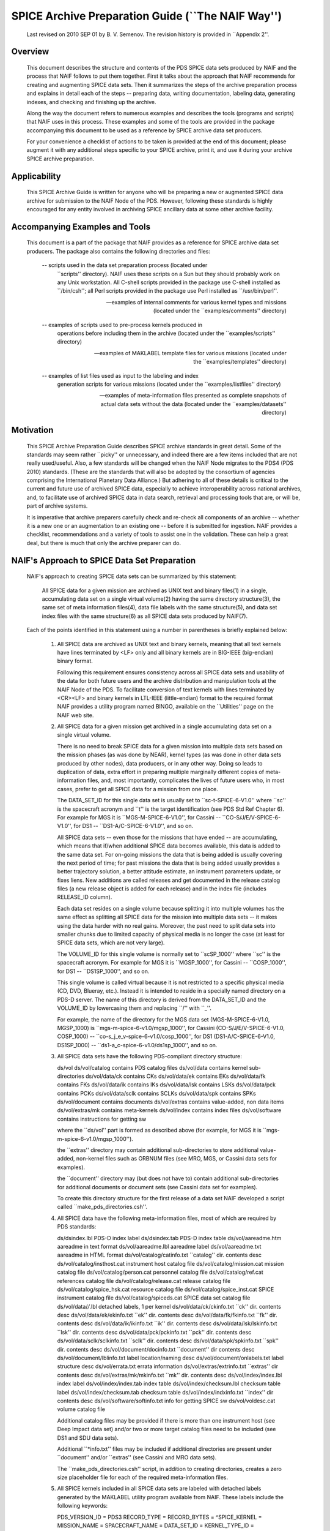 
SPICE Archive Preparation Guide (``The NAIF Way'')
===========================================================================

   Last revised on 2010 SEP 01 by B. V. Semenov. The revision history is
   provided in ``Appendix 2''.


Overview
--------------------------------------------------------

   This document describes the structure and contents of the PDS SPICE data
   sets produced by NAIF and the process that NAIF follows to put them
   together. First it talks about the approach that NAIF recommends for
   creating and augmenting SPICE data sets. Then it summarizes the steps of
   the archive preparation process and explains in detail each of the steps
   -- preparing data, writing documentation, labeling data, generating
   indexes, and checking and finishing up the archive.

   Along the way the document refers to numerous examples and describes the
   tools (programs and scripts) that NAIF uses in this process. These
   examples and some of the tools are provided in the package accompanying
   this document to be used as a reference by SPICE archive data set
   producers.

   For your convenience a checklist of actions to be taken is provided at
   the end of this document; please augment it with any additional steps
   specific to your SPICE archive, print it, and use it during your archive
   SPICE archive preparation.


Applicability
--------------------------------------------------------

   This SPICE Archive Guide is written for anyone who will be preparing a
   new or augmented SPICE data archive for submission to the NAIF Node of
   the PDS. However, following these standards is highly encouraged for any
   entity involved in archiving SPICE ancillary data at some other archive
   facility.


Accompanying Examples and Tools
--------------------------------------------------------

   This document is a part of the package that NAIF provides as a reference
   for SPICE archive data set producers. The package also contains the
   following directories and files:

       --   scripts used in the data set preparation process (located under
            ``scripts'' directory). NAIF uses these scripts on a Sun but
            they should probably work on any Unix workstation. All C-shell
            scripts provided in the package use C-shell installed as
            ``/bin/csh''; all Perl scripts provided in the package use Perl
            installed as ``/usr/bin/perl''.

       --   examples of internal comments for various kernel types and
            missions (located under the ``examples/comments'' directory)

       --   examples of scripts used to pre-process kernels produced in
            operations before including them in the archive (located under
            the ``examples/scripts'' directory)

       --   examples of MAKLABEL template files for various missions
            (located under the ``examples/templates'' directory)

       --   examples of list files used as input to the labeling and index
            generation scripts for various missions (located under the
            ``examples/listfiles'' directory)

       --   examples of meta-information files presented as complete
            snapshots of actual data sets without the data (located under
            the ``examples/datasets'' directory)


Motivation
--------------------------------------------------------

   This SPICE Archive Preparation Guide describes SPICE archive standards
   in great detail. Some of the standards may seem rather ``picky'' or
   unnecessary, and indeed there are a few items included that are not
   really used/useful. Also, a few standards will be changed when the NAIF
   Node migrates to the PDS4 (PDS 2010) standards. (These are the standards
   that will also be adopted by the consortium of agencies comprising the
   International Planetary Data Alliance.) But adhering to all of these
   details is critical to the current and future use of archived SPICE
   data, especially to achieve interoperability across national archives,
   and, to facilitate use of archived SPICE data in data search, retrieval
   and processing tools that are, or will be, part of archive systems.

   It is imperative that archive preparers carefully check and re-check all
   components of an archive -- whether it is a new one or an augmentation
   to an existing one -- before it is submitted for ingestion. NAIF
   provides a checklist, recommendations and a variety of tools to assist
   one in the validation. These can help a great deal, but there is much
   that only the archive preparer can do.


NAIF's Approach to SPICE Data Set Preparation
--------------------------------------------------------

   NAIF's approach to creating SPICE data sets can be summarized by this
   statement:

       All SPICE data for a given mission are archived as UNIX
       text and binary files(1) in a single, accumulating data
       set on a single virtual volume(2) having the same
       directory structure(3), the same set of meta information
       files(4), data file labels with the same structure(5), and
       data set index files with the same structure(6) as all
       SPICE data sets produced by NAIF(7).

   Each of the points identified in this statement using a number in
   parentheses is briefly explained below:

       1.   All SPICE data are archived as UNIX text and binary kernels,
            meaning that all text kernels have lines terminated by <LF>
            only and all binary kernels are in BIG-IEEE (big-endian) binary
            format.

            Following this requirement ensures consistency across all SPICE
            data sets and usability of the data for both future users and
            the archive distribution and manipulation tools at the NAIF
            Node of the PDS. To facilitate conversion of text kernels with
            lines terminated by <CR><LF> and binary kernels in LTL-IEEE
            (little-endian) format to the required format NAIF provides a
            utility program named BINGO, available on the ``Utilities''
            page on the NAIF web site.

       2.   All SPICE data for a given mission get archived in a single
            accumulating data set on a single virtual volume.

            There is no need to break SPICE data for a given mission into
            multiple data sets based on the mission phases (as was done by
            NEAR), kernel types (as was done in other data sets produced by
            other nodes), data producers, or in any other way. Doing so
            leads to duplication of data, extra effort in preparing
            multiple marginally different copies of meta-information files,
            and, most importantly, complicates the lives of future users
            who, in most cases, prefer to get all SPICE data for a mission
            from one place.

            The DATA_SET_ID for this single data set is usually set to
            ``sc-t-SPICE-6-V1.0'' where ``sc'' is the spacecraft acronym
            and ``t'' is the target identification (see PDS Std Ref Chapter
            6). For example for MGS it is ``MGS-M-SPICE-6-V1.0'', for
            Cassini -- ``CO-S/J/E/V-SPICE-6-V1.0'', for DS1 --
            ``DS1-A/C-SPICE-6-V1.0'', and so on.

            All SPICE data sets -- even those for the missions that have
            ended -- are accumulating, which means that if/when additional
            SPICE data becomes available, this data is added to the same
            data set. For on-going missions the data that is being added is
            usually covering the next period of time; for past missions the
            data that is being added usually provides a better trajectory
            solution, a better attitude estimate, an instrument parameters
            update, or fixes liens. New additions are called releases and
            get documented in the release catalog files (a new release
            object is added for each release) and in the index file
            (includes RELEASE_ID column).

            Each data set resides on a single volume because splitting it
            into multiple volumes has the same effect as splitting all
            SPICE data for the mission into multiple data sets -- it makes
            using the data harder with no real gains. Moreover, the past
            need to split data sets into smaller chunks due to limited
            capacity of physical media is no longer the case (at least for
            SPICE data sets, which are not very large).

            The VOLUME_ID for this single volume is normally set to
            ``scSP_1000'' where ``sc'' is the spacecraft acronym. For
            example for MGS it is ``MGSP_1000'', for Cassini --
            ``COSP_1000'', for DS1 -- ``DS1SP_1000'', and so on.

            This single volume is called virtual because it is not
            restricted to a specific physical media (CD, DVD, Blueray,
            etc.). Instead it is intended to reside in a specially named
            directory on a PDS-D server. The name of this directory is
            derived from the DATA_SET_ID and the VOLUME_ID by lowercasing
            them and replacing ``/'' with ``_''.

            For example, the name of the directory for the MGS data set
            (MGS-M-SPICE-6-V1.0, MGSP_1000) is
            ``mgs-m-spice-6-v1.0/mgsp_1000'', for Cassini
            (CO-S/J/E/V-SPICE-6-V1.0, COSP_1000) --
            ``co-s_j_e_v-spice-6-v1.0/cosp_1000'', for DS1
            (DS1-A/C-SPICE-6-V1.0, DS1SP_1000) --
            ``ds1-a_c-spice-6-v1.0/ds1sp_1000'', and so on.

       3.   All SPICE data sets have the following PDS-compliant directory
            structure:

            ds/vol
            ds/vol/catalog    contains PDS catalog files
            ds/vol/data       contains kernel sub-directories
            ds/vol/data/ck    contains CKs
            ds/vol/data/ek    contains EKs
            ds/vol/data/fk    contains FKs
            ds/vol/data/ik    contains IKs
            ds/vol/data/lsk   contains LSKs
            ds/vol/data/pck   contains PCKs
            ds/vol/data/sclk  contains SCLKs
            ds/vol/data/spk   contains SPKs
            ds/vol/document   contains documents
            ds/vol/extras     contains value-added, non data items
            ds/vol/extras/mk  contains meta-kernels
            ds/vol/index      contains index files
            ds/vol/software   contains instructions for getting sw

            where the ``ds/vol'' part is formed as described above (for
            example, for MGS it is ``mgs-m-spice-6-v1.0/mgsp_1000'').

            the ``extras'' directory may contain additional sub-directories
            to store additional value-added, non-kernel files such as
            ORBNUM files (see MRO, MGS, or Cassini data sets for examples).

            the ``document'' directory may (but does not have to) contain
            additional sub-directories for additional documents or document
            sets (see Cassini data set for examples).

            To create this directory structure for the first release of a
            data set NAIF developed a script called
            ``make_pds_directories.csh''.

       4.   All SPICE data have the following meta-information files, most
            of which are required by PDS standards:

            ds/dsindex.lbl                 PDS-D index label
            ds/dsindex.tab                 PDS-D index table
            ds/vol/aareadme.htm            aareadme in text format
            ds/vol/aareadme.lbl            aareadme label
            ds/vol/aareadme.txt            aareadme in HTML format
            ds/vol/catalog/catinfo.txt     ``catalog'' dir. contents desc
            ds/vol/catalog/insthost.cat    instrument host catalog file
            ds/vol/catalog/mission.cat     mission catalog file
            ds/vol/catalog/person.cat      personnel catalog file
            ds/vol/catalog/ref.cat         references catalog file
            ds/vol/catalog/release.cat     release catalog file
            ds/vol/catalog/spice_hsk.cat   resource catalog file
            ds/vol/catalog/spice_inst.cat  SPICE instrument catalog file
            ds/vol/catalog/spiceds.cat     SPICE data set catalog file
            ds/vol/data/*/*.lbl            detached labels, 1 per kernel
            ds/vol/data/ck/ckinfo.txt      ``ck'' dir. contents desc
            ds/vol/data/ek/ekinfo.txt      ``ek'' dir. contents desc
            ds/vol/data/fk/fkinfo.txt      ``fk'' dir. contents desc
            ds/vol/data/ik/ikinfo.txt      ``ik'' dir. contents desc
            ds/vol/data/lsk/lskinfo.txt    ``lsk'' dir. contents desc
            ds/vol/data/pck/pckinfo.txt    ``pck'' dir. contents desc
            ds/vol/data/sclk/sclkinfo.txt  ``sclk'' dir. contents desc
            ds/vol/data/spk/spkinfo.txt    ``spk'' dir. contents desc
            ds/vol/document/docinfo.txt   ``document'' dir contents desc
            ds/vol/document/lblinfo.txt    label location/naming desc
            ds/vol/document/onlabels.txt   label structure desc
            ds/vol/errata.txt              errata information
            ds/vol/extras/extrinfo.txt     ``extras'' dir contents desc
            ds/vol/extras/mk/mkinfo.txt    ``mk'' dir. contents desc
            ds/vol/index/index.lbl         index label
            ds/vol/index/index.tab         index table
            ds/vol/index/checksum.lbl      checksum table label
            ds/vol/index/checksum.tab      checksum table
            ds/vol/index/indxinfo.txt      ``index'' dir contents desc
            ds/vol/software/softinfo.txt   info for getting SPICE sw
            ds/vol/voldesc.cat             volume catalog file

            Additional catalog files may be provided if there is more than
            one instrument host (see Deep Impact data set) and/or two or
            more target catalog files need to be included (see DS1 and SDU
            data sets).

            Additional ``*info.txt'' files may be included if additional
            directories are present under ``document'' and/or ``extras''
            (see Cassini and MRO data sets).

            The ``make_pds_directories.csh'' script, in addition to
            creating directories, creates a zero size placeholder file for
            each of the required meta-information files.

       5.   All SPICE kernels included in all SPICE data sets are labeled
            with detached labels generated by the MAKLABEL utility program
            available from NAIF. These labels include the following
            keywords:

            PDS_VERSION_ID               = PDS3
            RECORD_TYPE                  =
            RECORD_BYTES                 =
            ^SPICE_KERNEL                =
            MISSION_NAME                 =
            SPACECRAFT_NAME              =
            DATA_SET_ID                  =
            KERNEL_TYPE_ID               =
            PRODUCT_ID                   =
            PRODUCT_CREATION_TIME        =
            PRODUCER_ID                  =
            MISSION_PHASE_NAME           =
            PRODUCT_VERSION_TYPE         =
            PLATFORM_OR_MOUNTING_NAME    =
            START_TIME                   =
            STOP_TIME                    =
            SPACECRAFT_CLOCK_START_COUNT =
            SPACECRAFT_CLOCK_STOP_COUNT  =
            TARGET_NAME                  =
            INSTRUMENT_NAME              =
            NAIF_INSTRUMENT_ID           =
            SOURCE_PRODUCT_ID            =
            NOTE                         =
            OBJECT                       = SPICE_KERNEL
              INTERCHANGE_FORMAT         =
              KERNEL_TYPE                =
              DESCRIPTION                =
            END_OBJECT                   = SPICE_KERNEL
            END

            In addition to being provided as a separate file each data
            file's label is included at the top of the file's comment area
            (for binary kernels) or at the top of the file's embedded
            comments (for text kernels).

            To run MAKLABEL to generate detached labels and to add these
            labels to file comments NAIF developed a script called
            ``label_them_all.pl''.

       6.   All SPICE data sets include two index files -- the standard PDS
            data set index in the ``index'' directory and the so-called
            PDS-D index provided under the ``<ds>'' directory. The standard
            index is always called ``index.tab'' and is accompanied by a
            label file called ``index.lbl''. The PDS-D index is always
            called ``dsindex.tab'' and is accompanied by a label file
            called ``dsindex.lbl''. Both index files have the same set of
            columns:

            START_TIME
            STOP_TIME
            FILE_SPECIFICATION_NAME
            DATA_SET_ID
            PRODUCT_CREATION_TIME
            RELEASE_ID
            RELEASE_DATE
            KERNEL_TYPE_ID
            PRODUCT_ID
            VOLUME_ID

            To generate both indexes using information from the data file
            labels NAIF developed a script called ``xfer_index.pl''.

            All SPICE data sets also include an MD5 checksum table file.
            This file is always called ``checksum.tab'' and is accompanied
            by a label file called ``checksum.lbl''. Both the table file
            and the label file are located in the ``index'' directory. To
            generate these files NAIF uses the script called
            ``mkpdssum.pl'' developed by the Small Bodies Node of the PDS.

       7.   While experts on PDS standards can (and did during
            peer-reviews) find a number of things about SPICE data sets
            that need improvement or even correcting, NAIF continues to
            carry on with the archiving approach that it established and
            polished over 10+ years of creating SPICE data sets. Applying
            this approach without major deviations results in data sets
            that truly look and feel the same from mission to mission. This
            helps both the users of the data who can count on finding
            archives with the same structure, and the NAIF node staff who
            in most cases are the people providing expert advice about
            SPICE data sets.

            For the reasons noted above, please carefully follow the
            instructions provided in this Guide and use the tools supplied
            with this Guide.

   Once in the archive, no kernels or meta-kernels are removed from it or
   replaced with different versions with the same name. Instead, new files
   superseding already archived files are added to the archive. These
   kernels are given distinct names and the fact that they supersede
   previously archived kernels is reflected in the meta information files
   (``spiceds.cat'', ``*info.txt'', meta-kernels).


Process Overview
--------------------------------------------------------

   The process of preparing a SPICE data set includes the following steps:

       1.   collecting and preparing data

       2.   putting together descriptions

       3.   labeling data

       4.   generating index files

       5.   checking and finishing up

       6.   if needed, packaging and delivering the data set to NAIF

   Each of these steps is described in a separate section below.


Step 1: Preparing Data
--------------------------------------------------------

   Ideally a SPICE data set for a mission should include a comprehensive
   set of kernels allowing a scientist to compute geometry for any of the
   mission instruments in regards to any of the mission targets at all
   applicable times during the mission.

   To achieve this the data set would normally include all types of kernels
   needed to provide ephemerides (SPKs), orientation (PCK) and shape (PCK
   or DSK) of targets, trajectory (SPK) and orientation (CK) of the
   spacecraft, orientation (CK) and geometric parameters (IK) of the
   instruments, definitions of the spacecraft and instrument frames (FK),
   and data for various time conversions (LSK and SCLK). If the project
   produced Event Kernel (EK) files of any kind, they should also be
   included in the archive.


Identifying Data

   Usually identifying data that should go into the archive is not very
   difficult, especially when SPICE kernels were produced and used by the
   project during operations. In such cases the following kernels used
   during operations -- independent of whether they were produced by the
   project teams or obtained from NAIF or other sources -- should be
   included in the archive:

       --   LSK

            *  latest generic LSK file

       --   SPKs

            *  planetary ephemeris SPK file(s), officially accepted by
               the project

            *  any natural satellite ephemeris SPK file(s), officially
               accepted by the project

            *  latest SPK file(s) for other types of mission targets
               (e.g. comets, asteroids)

            *  latest reconstructed spacecraft trajectory SPK file(s)

            *  target and/or spacecraft trajectory SPK files produced
               by science team(s) (for example Gravity or Radio
               science); if any

            *  latest ground stations locations SPK file(s); if any

            *  latest structures/instrument locations SPK file(s); if
               any

            *  predicted SPKs; only if they are needed as gap-fillers
               for reconstructed data, or must be archived for the
               record; if any

            *  nominal/special SPKs; only if they are needed to
               complete the position chains (such as MER-at-landing
               site SPKs); if any

       --   PCK

            *  latest generic text PCK file officially used by the project

            *  latest generic binary PCK file(s) officially used by the
               project

            *  latest project-specific PCK file(s) providing the
               rotational, shape and possibly additional constants for all
               of the mission targets; if any

       --   SCLK

            *  latest spacecraft on-board clock(s) correlation SCLK
               file(s)

            *  additional latest SCLK files if the project and/or
               science teams produced special SCLKs for instrument or
               other hardware clocks or if more than one kind of SCLK
               kernel was made for the same clock; if any

            *  special SCLK file implementing mean local time or other
               SCLK-like time systems (see MER for examples); if any

       --   CK

            *  the latest reconstructed spacecraft attitude CK files

            *  possibly latest predicted spacecraft attitude CK
               files if they provide a reasonably good prediction
               and are needed to fill gaps in the reconstructed CK
               files and/or for some other reason

            *  latest reconstructed spacecraft appendage (solar arrays,
               HGA, etc.) attitude CK files; if any

            *  possibly latest predicted spacecraft appendage
               (solar array, HGA, etc.) attitude CK files if they
               provide a reasonably good prediction and are needed to
               fill gaps in the reconstructed CK files and/or for some
               other reason

            *  latest reconstructed instrument orientation CK files for
               each of the articulating instruments; if any

            *  possibly latest predicted instrument orientation CK
               files if they provide a reasonably good prediction
               and are needed to fill gaps in the reconstructed CK files
               and/or for some other reason

            *  spacecraft and/or instrument CK files produced by
               science teams as part of C-smithing or other pointing
               reconstruction process; if any

            *  nominal/special CK files, only if they are needed to
               complete the orientation chains (for example, an
               instrument parking position orientation CK file); if
               any

       --   FK

            *  latest version of the main mission FK file

            *  latest version of special mission FK files (separate
               lading site FKs, etc); if any

            *  latest versions of separate instrument FK files; if any

            *  latest versions of generic FK files for natural bodies
               (Moon, Earth, etc); if any

            *  latest versions of multi-mission dynamic frames FK files;
               if any

       --   IK

            *  latest IK file for each of the instruments

            *  latest IK file for auxiliary s/c subsystems, the data
               from which might be used for science purposes (antennas,
               star trackers, horizon sensors, etc); if any

       --   EK

            *  PEF2EK-type sequence and command dictionary EK files
               (see SDU, Deep Impact for examples); if any

            *  database EK files (see CLEM for examples); if any

            *  CASSINI-style sequence, noise, plan, status EK files
               (see CASSINI for examples); if any

            *  ENB EK files (see MGS, SDU for examples); if any

       --   DSK

            *  latest DSK file (or files if multiple kernels with different
               resolutions and/or for different parts of the surface were
               produced) for each of the mission targets; if any

   While no mission produces all kernels from the list above, most missions
   produce kernels of all types (maybe except EKs) and most of these
   kernels are needed to compute observation geometry for the mission
   instruments and, therefore, should be included in the archive.

   Once the types of kernels that should go into the archive have been
   identified it is usually fairly easy to decide which actual individual
   kernels belonging to each ``category'' should be included. Considering
   these points may help to make this selection:

       --   For the kernel types that don't cover specific time intervals,
            cover the whole mission and/or change rarely during the mission
            -- such as planetary, satellite, structures SPKs, DSK, LSK,
            PCK, FK, IK, and SCLK -- the latest version of each file at the
            time of archive preparation should be included.

            For the first archive release all latest kernels of these types
            should be included, while for subsequent releases only those
            kernels that had been updated or improved compared to the
            already archived files should be included.

            For example, if the project initially used the Martian
            Satellite Ephemerides MAR033 SPK file (which was included in
            the first archive release) but later switched to using the
            MAR066 SPK file, the MAR066 SPK file should be added to the
            archive at the next release opportunity. Another example is
            when the main project FK file was updated to include improved
            instrument alignment data; if this happened it should be added
            to the next archive release.

       --   For the kernel types that provide data for specific time
            intervals that are normally much shorter than the whole
            duration of the mission -- such as spacecraft SPK, spacecraft,
            structure, and instrument orientation CKs, and EK -- the set of
            files providing the complete coverage for the applicable
            interval should be included.

            If the archive preparation takes place at the end of the
            mission then all kernels of these types needed to provide data
            coverage for the whole mission should be included. If the
            mission is on-going and data is added to the archive at regular
            increments (releases), each intended to cover a specific time
            interval, then each release should contain the set of these
            files providing complete coverage for the interval of interest.

       --   In most cases including duplicate data should be avoided. For
            example, if the project is producing two strings of
            reconstructed spacecraft orientation CK files from the same
            telemetry input (daily ``quick look'' files and weekly
            ``final'' files) only the ``final'' CK files should be
            included. Another example is if the project used the same
            generic LSK file under two different names -- its original name
            and a short-cut default name, -- which is done sometimes to
            simplify operations infrastructure, then only the file with the
            original, actual name should be included in the archive.

            There are a few cases in which duplicate data should be
            included. The most common of these cases is when the data comes
            from two different producers, for example two sets of
            reconstructed spacecraft trajectory SPK files, one generated by
            the project NAV team and the other by the Gravity team. In such
            cases a determination of which set is ``better'' usually cannot
            be made and both sets should be archived.

       --   Normally it is also not advisable to include obsolete or
            superseded data. There are numerous examples of cases when a
            kernel produced and used for some period in operation becomes
            obsolete when another version of the same data is released at a
            later time. The most common of these cases are predicted and
            quick-look reconstructed spacecraft trajectory SPK files that
            get superseded by the final reconstructed solution, and earlier
            versions of SCLK kernels that get superseded by the later
            versions.

            Exceptions to this suggestion include cases when superseded
            data is applicable as gap-filler (for example, predicted CKs
            used to fill gaps in telemetry based reconstructed CKs) or when
            an obsolete version needs to be archived to provide consistent
            access to other archived data (for example archiving an earlier
            version of SCLK that was used to make a predicted CK also
            included in the archive).

       --   No kernel file or meta-kernel file already in the archive
            should ever be removed or replaced with a new version with the
            same name. Instead, any kernel or meta-kernel file added to the
            archive should have a name that is distinct from the names of
            all files already in the archive. If a kernel file supersedes
            one or more files already in the archive, this fact should be
            reflected in the corresponding ``*info.txt'' file and/or
            ``spiceds.cat'' file and another version of the meta-kernel(s)
            should be created including this kernel file instead of the
            kernel file(s) that it supersedes.


Collecting and Preparing Data

   Once the data files have been identified it makes sense to collect them
   in a single area (``work area'') because frequently the kernels need to
   be pre-processed before they can go into the archive. Such
   pre-processing may involve merging or sub-setting files, renaming files
   to make their names PDS compliant, and augmenting files with internal
   comments. It should also include validating the final products that will
   go into the archive.

   The work area can (BUT does not have to) be structured as the final
   archive. It can physically reside on more than one workstation BUT
   having it on single workstation may simplify pre-processing and
   validation tasks. It does not have to include kernels that don't require
   pre-processing (merging, renaming or additional comments) and can go
   into the archive ``as is'' BUT including these kernels might also
   simplify pre-processing and validation tasks that require multiple
   kernel types.

   The kernels that do need to be pre-processed should be copied or
   ``binary FTP''-ed or ``scp''-ed to the work area. The ways in which the
   files should be modified usually include one or more of the following:

       --   Merging Files

            The data from two or more files may need to be merged together
            for a number of reasons: to reduce the number of files included
            in the archive, to eliminate gaps in coverage at the file
            boundaries, to produce a file that segregates data pieces that
            must be used together, or to integrate data from updated
            un-official versions of a file into the official version.

            Merging to reduce the number of files is usually desirable for
            the project-generated CKs or SPKs covering short periods of
            time, for example daily or weekly files, when these files are
            not very large in size. Merging such files together into a
            single file covering the whole archive release time span --
            monthly, tri-monthly, etc. -- or a few files covering parts of
            that span will result in substantially reduced number of files,
            which in turn will reduce the amount of processing needed to
            put this data into the archive and make access to the archive
            data more efficient.

            Merging files to eliminate gaps at file boundaries is usually
            desirable when the project generates a large number of CK files
            of the same kind with short coverages not overlapping each
            other. If the merged file is created from these individual CKs
            in such a way that data from multiple source segments is
            aggregated together in the new set of segments, the gaps at the
            original file boundary times will not be present in the new
            file.

            Merging files to produce a file that aggregates data pieces
            that must be used together in one place may be needed when the
            spacecraft trajectory SPK and the target ephemeris SPK used to
            determine it are delivered by the project in two separate
            files. When this happens it leaves a possibility for the users
            to use the spacecraft data with a different target trajectory
            resulting in the wrong relative geometry being computed. This
            situation happens very rarely but it needs to be checked and
            addressed.

            Merging files to integrate data from an updated un-official
            version of a file into the official version is usually needed
            when science teams keep a local copy of the main project FK and
            change it by modifying alignment of a previously defined
            frame(s) and/or introducing a new frame(s) for their
            instruments. It is important to inquire about such ``local''
            updated copies and, if they exist, collect them and carefully
            incorporate the data from them into the new version of the
            official project FK file.

            When selecting how many files to merge together the size of the
            merged file should be one of the factors to consider. While
            SPICE does not impose a ``hard'' limit of a number of megabytes
            under which this size should be kept -- except, of course, for
            the 2.1 GB which is the limit for 4-byte integer address space,
            -- is it probably wise to keep the file size under 200-300 MB.

            NAIF distributes a few utility programs that can be used to
            merge various types of kernels. SPKMERGE provided in the
            generic Toolkit can be used to merge SPK files. DAFCAT and
            CKSMRG available on the NAIF server
            (http://naif.jpl.nasa.gov/naif/utilities.html) can be used to
            merge CK files. In some cases NAIF puts together scripts
            wrapped around these merge utilities to facilitate file merge
            tasks that have to be repeated for each archive release. Some
            of these scripts are included as examples in the
            ``examples/scripts'' directory of the package accompanying this
            document.

       --   Sub-setting Files

            Sub-setting source files to produce archival files with reduced
            scope or coverage is needed very rarely. In general it is
            better to include data files with coverage that extends beyond
            the current archive release interval rather than to try
            ``chopping'' the file's coverage to line up with that boundary.
            But if the project archiving policies or other considerations
            require such ``lining up'' the SPKMERGE utility (provided in
            the generic Toolkit) can be used to subset SPK files and the
            CKSLICER utility (available on the NAIF server) can be used to
            subset CK files.

       --   Augmenting Files with Comments

            It is absolutely crucial that every kernel included in the
            archive contains comprehensive internal comments describing its
            contents, source(s) of the data, applicability of the data,
            etc. This means that all kernels intended for the archive --
            binary and text ones, those that should be archived ``as is''
            and those that were created by merging or sub-setting other
            files -- should be checked to verify that they contain adequate
            comments and, if not, augmented with such comments. The
            subsection ``Internal Comments'' in the section ``Step 2:
            Preparing Descriptions'' discusses what should be addressed in
            the comments for various kernel types and points to numerous
            comment examples provided in the package accompanying this
            document.

            In binary kernels internal comments reside in the special area
            of the file called the ``comment area''. The comments provided
            in this area can be accessed -- displayed, added, or deleted --
            using the COMMNT utility program. To add new comments to a
            binary kernel file that does not have any comments, one would
            first write a text file containing these comments and then add
            the contents of this file to the comment area using ``commnt
            -a''. To replace existing comments in a binary kernel file, one
            would first view existing comments using ``commnt -r'' (or save
            them to a text file ``commnt -e''), write a text file
            containing new comments (or edit the text file containing
            existing comments), delete existing comments from the file
            using ``commnt -d'', and finally add new or updated comments to
            the file using ``commnt -a''.

            In text kernels comments are located at the top part of the
            file, up to the first ``\begindata'' token on a line by itself,
            and in the file sections delimited by ``\begintext'' and
            ``\begindata'' tokens, each on a line by itself. Any number of
            comment sections intermixed with the data sections can be
            included in the file. Modifying comments in a text file can be
            done using any text editor. When modification are made to the
            file comments, the file version should be increased and the
            scope of the comment modifications should be mentioned in the
            version section of the comments.

            Comments in both binary and text kernels should contain only
            printable ASCII characters (no TABs); it is also strongly
            recommended that comment lines should be no longer than 80
            characters.

            While it is not possible to automate writing comments -- as
            with any other documentation this is the task that needs to be
            done by the person who puts the archive together by hand or by
            ``recruiting'' the people/teams who provided the data -- it is
            certainly possible to automate generating comments for a string
            of files of a certain type using a template and inserting these
            comments into the files. The example merge scripts mentioned
            above each contain steps for creating comments from a template
            and adding these comments to the output file.

       --   Renaming Files

            The names of the files to be included in the archive must
            comply with the expanded ISO 9660 Level 2 requirement adopted
            by PDS. Thy must have 36.3 form -- 1-36 character long name +
            1-3 character long extension -- and must consist of letters
            (a-z), digits (0-9) and underscores (_). All names that don't
            comply with this requirement must be changed. NAIF recommends
            that the files are named using lowercase letters (as is done
            for the majority of the PDS-D data sets) rather than using
            upper case letters that were the requirement during the CD era.

            The only requirement that NAIF imposes in addition to this
            general PDS requirement is that the extensions of the kernel
            files must follow the established convention for SPICE kernels:

            Binary SPKs          .bsp
            Binary PCKs          .bpc
            Binary DSKs          .bds
            Binary CKs           .bc
            Binary Sequence EKs  .bes
            Binary Database EKs  .bdb
            Binary Plan EKs      .bep

            Text PCKs            .tpc
            Text IKs             .ti
            Text FKs             .tf
            Text LSKs            .tls
            Text SCLKs           .tsc
            Text Notebook EKs    .ten
            Text Meta Kernels    .tm

            NAIF also strongly recommends that the names of all mission
            specific kernels start with the acronym of the spacecraft or
            the mission (if a data file contains data for more than one
            spacecraft associated with the same mission). For example, the
            names of MGS kernels start with ``mgs_'', the names of MER-1
            kernels start with ``mer1_'', and so on.


Validating Data

   Although the majority of the source kernels (both those that go into the
   archive ``as is'' and those that have been used to make the merged
   archive files) have been used in operations and have been validated by
   this use, the final complete set of archival files must be validated by
   checking the files' coverages, data scope, correctness of comments, data
   accessibility, integrity, and consistency. The following validation
   approaches complementing each other are suggested:

       --   summarizing individual binary kernels (binary SPK, DSK, CK,
            PCK, EK) and meta-kernels using BRIEF, DSKBRIEF, CKBRIEF, and
            SPACIT utilities to verify that they are accessible, provide
            data for the right set of bodies/structures, and have expected
            coverage

       --   summarizing FOV definitions in IKs -- directly or via
            meta-kernels -- using OPTIKS to verify that the IKs are
            accessible and provide data for the right set of
            instruments/detectors

       --   checking comments in the kernels -- both text and binary -- for
            completeness, correctness and consistency with the summaries of
            the data produced by summary tools

       --   comparing files with similar data (for example spacecraft SPKs
            from different producers) and examining differences to see that
            they look reasonable; for SPK files this can be done using the
            SPKDIFF utility, for CK and FK files this can be done using the
            FRMDIFF utility

       --   comparing later versions of kernels that need to be added to
            the archive with already archived earlier versions; for text
            kernels this can be done by analyzing differences shown by Unix
            utilities ``diff'' or ``tkdiff''

       --   comparing merged archival products with the source operational
            files; for SPK files this can be done using the SPKDIFF
            utility, for CK files this can be done using the FRMDIFF
            utility

       --   checking file data integrity by running utilities like SPY
            (currently works only on SPK files)

       --   writing an application to compute geometry using the archival
            data and comparing that geometry to known values, for example
            from the geometry keywords in the science data labels; ideally
            such computations should be done for each of the instruments,
            for the quantities that require data from kernels of all types
            to be accessed, and over the whole span covered by the archive
            or a particular archive release

       --   asking the project SPICE users to re-run some of the geometry
            computations that they have done with source operational files
            using the final set of kernels and verify that they obtained
            the same results

   While some of the validation tasks can be scripted (for example checking
   coverage based on file summaries or running SPY to check file data
   integrity), many others have to be done by hand (for example assessing
   comments in new version of text kernels) in many cases making validation
   a time and effort consuming activity. Still, the person preparing the
   archive should try to give his/her best effort to make sure that each
   archive release contains the complete set of files (in terms of scope
   and coverage) that are well documented with internal comments.


Value-Added Elements

   The NAIF archiving approach requires meta-kernels and, if available,
   orbit number (ORBNUM) files to be included in the data sets in addition
   to SPICE kernels. Since neither meta-kernels nor ORBNUM files are SPICE
   kernels, they are considered ``value-added'' archive elements and, for
   this reason, reside in the ``extras' directory of the data set and don't
   need to be labeled or included into indexes.

       --   Meta Kernels

            Meta-kernel files (a.k.a ``furnsh'' files) provide lists of the
            archived kernels included in the data set suitable for loading
            into a SPICE-based application via the high level SPICE data
            loader routine FURNSH. Using meta-kernels makes it easy to
            load, with one call, a comprehensive SPICE data collection for
            a given period, which, given that SPICE data sets can contain
            large number of files, is extremely helpful for future users.

            For missions with a small number of archived kernels NAIF
            recommends creating a single meta-kernel providing data for the
            whole mission. The name of this meta-kernel should follow the
            ``mmm_vnn.tm'' pattern where ``mmm'' is the mission acronym and
            ``nn'' is the version number. If/when new kernels are added to
            the data set, a meta-kernel with the next version number,
            including the new kernels and leaving out superseded kernels
            should be created and added to the archive.

            For missions with a large number of archived kernels NAIF
            recommends creating a set of meta-kernels each covering one
            year of the mission. The names of these meta-kernels should
            follow the ``mmm_yyyy_vnn.tm'' pattern where ``mmm'' is the
            mission acronym, ``yyyy'' is the year covered by this data, and
            ``nn'' is the version number. If/when new kernels are added to
            the data set, meta-kernels for all applicable years with the
            next version number, including the new kernels and leaving out
            superseded kernels should be created and added to the archive.

            Examples of meta-kernels are provided in the ``extras/mk''
            directories under data sets provided in the
            ``examples/datasets'' directory of the package accompanying
            this document.

       --   ORBNUM Files

            ORBNUM files can be generated for orbiter type missions using
            NAIF's ORBNUM utility program. They provide orbit numbers and
            orbit start times along with a number of derived parameters at
            these times. If ORBNUM files are (or can be generated) for a
            mission, they should be included in the archive.

            Examples of ORBNUM files are provided in the ``extras/orbnum''
            directories under data sets provided in the
            ``examples/datasets'' directory of the package accompanying
            this document.

   If the project produces other value-added files closely related to
   kernels and ``insists'' on archiving them, these files can also be added
   to the archive's ``extras'' directory. For example, the CASSINI project
   produces comparison plots and pointing correction plots for its
   reconstructed and C-smithed CK files. CASSINI requests these plots be
   included in the archived data set. NAIF neither objects to nor
   recommends practices like this.


Step 2: Preparing Descriptions
--------------------------------------------------------

   As for any other PDS data set each of the SPICE data sets includes a
   large number of meta-information files describing the data, meta-data,
   volume contents, volume directory structure, and so on. Preparing many
   (but not all) of these files is very easily done by starting with a file
   of the same kind from an exiting data set and changing just a few words
   in it (such as mission name and acronym, publication dates, etc). The
   same approach -- starting with or using an existing file as an example
   -- will also work best for putting together the few files that do
   require more effort, those describing the actual data included in the
   data set.

   Spending the effort to prepare adequate descriptions of the data is
   essential to guarantee that the data can be used correctly and
   efficiently by future users.

   NAIF requires that SPICE data sets provide kernel data descriptions in
   the following three ``places'' in the data set:

       --   internal comments included in the kernels

       --   ``*info.txt'' files provided in the kernel type subdirectories
            under ``data'' directory -- ``data/ck/ckinfo.txt'',
            ``data/ek/ekinfo.txt'', etc.

       --   SPICE data set catalog file ``spiceds.cat'' provided in the
            ``catalog'' directory of the data set

   Descriptions given in each of these ``places'' have different purposes
   and levels of detail. The ``comments'' in a particular file provide the
   most detailed and comprehensive information about the file that they
   document; the ``*info.txt'' files describe the naming scheme and usage
   priority of the collection of files of a particular kernel type in the
   data sub-directory in which they reside; ``spiceds.cat'' provides a high
   level overview of the data set, covering briefly the types of
   information provided in, the source data of, and the accuracy of each
   kind of kernels included in the data set.

   Descriptions that are expected to be included in the ``comments'',
   ``info.txt'' file and ``spiceds.cat'' are explained in greater detail in
   the next few sub-sections of this document. The sub-section following
   them covers other documents that should be included in the data set --
   aareadme files, other catalog files, ``*info.txt'' files, etc.


General Note About Meta-information File Format

   All descriptions and meta-information files provided in SPICE data sets
   -- internal comments in binary and text kernels, catalog files, and
   ``*info.txt'' files -- must be prepared as plain ASCII text and must not
   include any non-printing characters (TABs are not permitted). The lines
   in the comments and meta-information files must be no longer than 78
   characters. The only exception from this requirement is the
   ``aareadme.htm'' file that may have lines containing HTML references
   extending beyond the 78 character limit.


Internal Comments

   It is crucial that every kernel included in the archive contains
   comprehensive internal comments that describe:

       --   contents of the file

       --   version and revision history

       --   status and purpose of the file

       --   source(s) of the data (including names of the original files if
            the file was created by merging or sub-setting other files)

       --   processing that was done on the data

       --   setup parameters and output logs for utility(ies) used to
            create the file

       --   applicability of the data

       --   data coveragec

       --   data accuracy

       --   other kernels needed to use the file

       --   references

       --   data producer and contact information

   The comments for a particular file should address all of the categories
   from this list that are applicable to the kind of data stored in the
   file.

   The best approach to writing comments for a SPICE kernel is to start
   with the comments from a kernel of the same type containing the same or
   similar kind of information and modify these comments to describe the
   file in hand. The package accompanying this document contains an
   ``examples/comments'' directory with numerous examples of internal
   comments for each kernel type. These comments should be used as a
   reference or even the starting point for comments for the kernels
   intended for archiving.


*info.txt Files in Kernel Directories

   Each of the ``*info.txt'' files located in the kernel type
   subdirectories under the ``data'' directory -- ``data/ck/ckinfo.txt'',
   ``data/ek/ekinfo.txt'', etc. -- provides brief general information about
   kernels of that type and describe the naming scheme and use priority for
   the collection of kernel files contained in the subdirectory where this
   ``*info.txt'' file resides.

   The best approach to writing these files is to start with the versions
   from one of more recent SPICE data sets (for example, the MRO data set
   provided under the ``examples/datasets'' directory of this package) and
   modify these versions to address the kernels that are being archived.
   Some sections of these files -- ``General Information ...'' and ``Kernel
   File Details'' -- may not need any modifications at all while the other
   sections -- those describing the file naming convention, file loading
   priority (if there is such a section), contact information, and other
   mission specific information -- will need to be re-written to describe
   the file sets at hand. The values of the PUBLICATION_DATE and NOTE
   keyword in the attached label at the top of the file will also need to
   be updated.

   Well written ``*info.txt'' files put together for the first release may
   not need to be modified for future releases unless new kinds of kernels
   not reflected in them get added to the data set.


SPICE Data Set Catalog File

   ``spiceds.cat'' located under the ``catalog'' directory of the data set
   provides a high level overview of the data set, covering briefly the
   type of information provided in, the source of, and the accuracy of each
   kind of kernel included in the data set.

   Starting with the ``spiceds.cat'' from a recently archived SPICE data
   set (for example for MRO) the following parts of it should be modified
   to adapt it to a new mission:

       --   values of LABEL_REVISION_NOTE, DATA_SET_ID, DATA_SET_NAME,
            DATA_SET_TERSE_DESC, ABSTRACT_DESC, CITATION_DESC, START_TIME,
            STOP_TIME, and DATA_SET_RELEASE_DATE. Modifications required to
            these keywords are rather obvious and come down to changing the
            mission acronym and setting dates to applicable values. To
            ensure that the data set can be ingested into the NSSDC deep
            archive holdings, the START_TIME and STOP_TIME keywords must be
            set to properly formatted time tags, for example corresponding
            to the begin and end times of the coverage of the reconstructed
            SPK or CK files included in the archive. Neither ``N/A'' nor
            ``UNK'' values are allowed for these two keywords.

       --   some paragraphs in the description provided in the
            DATA_SET_DESC keyword, specifically those in the ``Data Set
            Overview'' section. Most other paragraphs normally provide
            generic descriptions and can be left ``as is''; still, it is
            wise to check them to see if they contain any mission specific
            bits and change those as needed.

       --   description provided in the CONFIDENCE_LEVEL_NOTE keyword. This
            is where most of the writing work needs to be done. This
            description should be re-written to address the kinds of data
            provided by kernels of each type in the data set being
            prepared. When doing this NAIF suggests one maintain the
            structure of the original description (section breakdown,
            paragraph structure, etc.) and keep the closing sentences of
            each block (``More information about ...'') intact.

       --   DATA_SET_MISSION, DATA_SET_TARGET and DATA_SET_HOST objects at
            the bottom of the file. Modifications required to the keywords
            in these objects are rather obvious and come down to changing
            the mission and target names and instrument host acronym. If a
            mission has more than one target or includes more than one
            instrument host, additional objects should be added to the file
            to reflect that (see ``spiceds.cat for Deep Impact for
            examples).

   While any recent ``spiceds.cat'' file would be a good starting point it
   is recommended to look at the ``spiceds.cat'' files for other missions
   because, while following the same overall structure, they may contain
   kernel descriptions (in the CONFIDENCE_LEVEL_NOTE value) that may serve
   as a better template for the kernels being archived.

   A well written ``spiceds.cat'' put together for the first release may
   not need to be modified for future releases unless new kinds of kernels
   not reflected in it get added to the data set.


Other Documents in SPICE Data Sets

   The ``*info.txt'' files in data subdirectories and ``spiceds.cat'' make
   up about a half of the description files that should be present in the
   data set. Recommendations for preparing the other half, specifically
   these files:

            aareadme.htm
            aareadme.lbl
            aareadme.txt
            errata.txt
            voldesc.cat
            catalog/catinfo.txt
            catalog/insthost.cat
            catalog/mission.cat
            catalog/person.cat
            catalog/ref.cat
            catalog/release.cat
            catalog/spice_hsk.cat
            catalog/spice_inst.cat
            document/docinfo.txt
            document/lblinfo.txt
            document/onlabels.txt
            extras/extrinfo.txt
            extras/mk/mkinfo.txt
            index/indxinfo.txt
            software/softinfo.txt

   are outlined file-by-file below. As with the data ``*info.txt'' and
   ``spiceds.cat'' files, the recommended approach to modifying most of
   these files is to start with a version from one of the recently archived
   SPICE data sets (for example, MRO) and change it while keeping the same
   structure, description layout and keywords to apply to the set of
   kernels for the new mission. Note that some of the files in this list --
   mission, instrument host and references catalogs files -- simply need to
   be obtained from the project's person/group that is responsible for
   putting them together.

       --   aareadme.lbl

            Change mission acronym in DOCUMENT_NAME and NOTE; change dates
            in PUBLICATION_DATEs

       --   aareadme.txt

            Change mission specific information in the title and
            ``Introduction'' section; leave ``as is'' descriptions in
            ``File Formats'' and ``Volume Contents''; if needed, modify
            directory tree to add and/or remove lines that don't apply to
            the structure of the data set; change ``Whom to Contact for
            Information'' and ``Cognizant Persons'' as needed

       --   aareadme.htm

            Duplicate changes made in aareadme.txt;

       --   errata.txt

            Change mission acronym in NOTE and date in PUBLICATION_DATE;
            change the list of values of the INSTRUMENT_NAME keyword to
            match the values in the labels in the new data set (this change
            is best done after the labels have been generated and these
            values are known); additional errata related to missing and/or
            incomplete data or liens may be added to this file if needed;

       --   voldesc.cat

            change label revision note; change target name in
            VOLUME_SERIES_NAME; change mission specific items -- name and
            acronym -- in VOLUME_SET_NAME, VOLUME_SET_ID, VOLUME_NAME,
            VOLUME_ID, MRO-M-SPICE-6-V1.0 and DESCRIPTION; change all
            keywords in the DATA_PRODUCER object as needed; if additional
            catalog files are present (more than one instrument host and/or
            target), add pointers to them in the CATALOG object (see the
            Deep Impact data set for examples); if any of the catalog file
            names changed, make sure that they are used in the
            corresponding pointers

       --   catalog/insthost.cat

            Obtain this catalog file from the responsible person/group;
            there may be more than one instrument host associated with a
            mission; if so, more than one instrument host catalog file will
            need to be present and they will have to have different names
            (make sure that ``voldesc.cat'' and ``catalog/catinfo.txt''
            reflect that)

       --   catalog/mission.cat

            Obtain this catalog file from the responsible person/group;

       --   catalog/ref.cat

            Obtain this catalog file from the responsible person/group;

       --   catalog/person.cat

            Change information in this file as needed; add/remove objects
            if more/fewer data providers/preparers should be included

       --   catalog/release.cat

            Change LABEL_REVISION_NOTE; for the first release, leave only
            one object with RELEASE_ID = 0001; set its DATA_SET_ID to the
            data set's ID; change mission acronym in DISTRIBUTION_TYPE;
            change DESCRIPTION as needed; for each subsequent release add
            one release object to the file with the next sequential ID and
            change RELEASE_ID, RELEASE_PARAMETER_TEXT, and DESCRIPTION as
            needed while keeping all other keywords the same;

       --   catalog/spice_hsk.cat

            Change LABEL_REVISION_NOTE; assuming that the data set will be
            delivered to NAIF, change DATA_SET_ID and RESOURCE_ID in both
            objects to use correct data set ID, change mission name and
            data set ID in ``Basic Browser'' RESOURCE_LINK, and change the
            data set and volume levels in the ``NAIF On line Archives''
            RESOURCE_LINK;

       --   catalog/spice_inst.cat

            Change LABEL_REVISION_NOTE; change mission acronym in
            INSTRUMENT_HOST_ID;

       --   catalog/catinfo.txt

            Change date in PUBLICATION_DATE; change volume ID (nnnSP_1000)
            in NOTE and text; change mission and spacecraft acronyms and
            names in the text; change ``Contact Information''; if
            additional catalog files were added to the catalog directory,
            chance text to reflect that (see the Deep Impact data set for
            an example)

       --   document/lblinfo.txt

            Change date in PUBLICATION_DATE; replace mission acronym in
            NOTE, title, and descriptions; change contact information;

       --   document/onlabels.txt

            It is best to update this file when a label for a SPICE product
            has been generated; change date in PUBLICATION_DATE; change
            mission in the NOTE; cut-and-paste actual label into the
            ``Example label'' section; update mission-specific keyword
            descriptions in the ``Definition of Keywords/Values for SPICE
            Kernels'' section using information from the example label (pay
            special attention to description of DATA_SET_ID,
            SPACECRAFT_CLOCK_START_COUNT, and SPACECRAFT_CLOCK_START_COUNT)

       --   document/docinfo.txt

            Change date in PUBLICATION_DATE; replace mission acronym in
            NOTE, title, and descriptions; change contact information; if
            more documents or subdirectories were added to the ``document''
            directory, change description to reflect that (see the CASSINI
            data set for examples)

       --   extras/mk/mkinfo.txt

            Change date in PUBLICATION_DATE; change mission name and
            acronym in the title and descriptions; modify file naming
            description as needed (see SDU, MRO, and MER data set for
            different examples of meta-kernel naming); modify the
            ``guidelines'' paragraph and bulleted list to explain how the
            list of kernels were picked (see the MGS, MRO, MER, SDU, Deep
            Impact data sets for examples); change contact information;

       --   extras/extrinfo.txt

            Change date in PUBLICATION_DATE; change mission name and
            acronym in the title and descriptions; change contact
            information; if additional files or subdirectories are present
            in ``extras'' change the description to reflect that (see MRO
            and CAS data sets for examples)

       --   index/indxinfo.txt

            Change date in PUBLICATION_DATE; (that's all)

       --   software/softinfo.txt

            Change date in PUBLICATION_DATE; (that's all)

   When so many small changes need to be made by hand in so many files it
   is easy to overlook some corrections that have to be done. Checking the
   files that have been updated after all updates have been made is
   essential to catch that. The simplest ways to do such checking are using
   ``tkdiff'' (or a similar difference visualization tool) to compare the
   new version with the original version, and using ``grep'' to look for
   various tokens that should and should not appear in the new description
   such as new and old mission acronyms, new and old data set IDs,
   publication dates, and so on.


Step 3: Labeling Data
--------------------------------------------------------

   Once the complete set of kernels that should go into the archive is
   available the next step is to generate PDS labels for each of these
   files. This step includes collecting files in the ``staging area'',
   creating the MAKLABEL template, creating the kernel list file for input
   to the ``label_them_all.pl'' script, and running the script to generate
   labels.

   To be fair it must be mentioned that labels generated by the process
   described in this section raised a number of concerns by archived SPICE
   data set peer-reviewers and other members of the PDS community. These
   concerns are discussed in ``Appendix 1'' of this document.


Staging data

   ``Staging area'' should have the same directory structure as the
   archive. The ``make_pds_directories.csh'' can be used to make the
   required directory structure during initial staging area setup. Kernels
   of each type should be collected (by copying, moving, scp'ing , etc) in
   the corresponding subdirectory under the ``data'' directory. For
   example, all SPK files should go into ``data/spk'', all CKs into
   ``data/ck'' and so on. The files must be staged with the names under
   which they will appear in the archive.


Preparing MAKLABEL Template

   The labels for the kernels are generated by the MAKLABEL program
   available from the utilities page of the NAIF Web server, invoked by the
   ``label_them_all.pl'' script.

   MAKLABEL creates labels with the same set of keywords and structure for
   all SPICE kernel types:

            PDS_VERSION_ID               = PDS3
            RECORD_TYPE                  =
            RECORD_BYTES                 =
            ^SPICE_KERNEL                =
            MISSION_NAME                 =
            SPACECRAFT_NAME              =
            DATA_SET_ID                  =
            KERNEL_TYPE_ID               =
            PRODUCT_ID                   =
            PRODUCT_CREATION_TIME        =
            PRODUCER_ID                  =
            MISSION_PHASE_NAME           =
            PRODUCT_VERSION_TYPE         =
            PLATFORM_OR_MOUNTING_NAME    =
            START_TIME                   =
            STOP_TIME                    =
            SPACECRAFT_CLOCK_START_COUNT =
            SPACECRAFT_CLOCK_STOP_COUNT  =
            TARGET_NAME                  =
            INSTRUMENT_NAME              =
            NAIF_INSTRUMENT_ID           =
            SOURCE_PRODUCT_ID            =
            NOTE                         =
            OBJECT                       = SPICE_KERNEL
              INTERCHANGE_FORMAT         =
              KERNEL_TYPE                =
              DESCRIPTION                =
            END_OBJECT                   = SPICE_KERNEL
            END

   The program automatically generates values for many of these keywords
   using information that it collects from the files. For example, the
   program assigns the file name to the ^SPICE_KERNEL and PRODUCT_ID
   keywords, sets PRODUCT_CREATION_TIME to current CPU time, sets
   START_TIME and STOP_TIME to coverage begin and end times obtained by
   examining the data, sets RECORD_TYPE, RECORD_BYTES, KERNEL_TYPE_ID,
   INTERCHANGE_FORMAT, and KERNEL_TYPE based on the kernel type, and so on.

   Not all of the keywords can be populated with values using file data and
   not all automatically generated values are acceptable. For these
   keywords

            MISSION_NAME                 =
            SPACECRAFT_NAME              =
            DATA_SET_ID                  =
            PRODUCER_ID                  =
            MISSION_PHASE_NAME           =
            PRODUCT_VERSION_TYPE         =
            PLATFORM_OR_MOUNTING_NAME    =
            TARGET_NAME                  =
            INSTRUMENT_NAME              =
            SOURCE_PRODUCT_ID            =
            NOTE                         =

   values have to be set using a special setup file called template.

   While the MAKLABEL User's Guide provides complete details on template
   format and content and should be the ultimate source of this
   information, one concept from it needs to be repeated here to make
   information provided later in this section understandable. This is the
   concept of the ``default'' template section and ``optional'' template
   sections. The default section of the template contains keyword=value
   pairs that apply to all labels while the optional sections contain
   keyword-value pairs that apply to the output label only when the option
   tag is provided on MAKLABEL's command line. The default section appears
   at the top of the template file before the first option tag line, which
   is a line that starts with ``--'' followed by a tag consisting of
   uppercase letters, numbers and ``_''. An optional section appears
   between one option tag line and the next option tag line and all
   keywords specified in it are placed in the output label if the option
   tag from the leading line is specified on the MAKLABEL command line. For
   example, this small template

      MISSION_NAME         = "GALACTIC"
      PRODUCER_ID          = "UNK"

      --NAIF
        PRODUCER_ID        = "NAIF"

   tells MAKLABEL to set MISSION_NAME to "GALACTIC" in all labels (because
   it appears in the default section), and to set PRODUCER_ID to "UNK" when
   no option tags are specified in the command line (because it appears in
   the default section) and to set it to "NAIF" when the NAIF option tag is
   specified on the command line (because it also appears in the optional
   section with tag NAIF).

   Brief guidelines on how to set up a template for the keywords that
   cannot (or should not) be set using the file data are provided below.
   While reading these guidelines, it may be helpful to look at the
   examples of MAKLABEL templates for various missions that are included in
   the ``examples/templates'' directory of this package.

       --   MISSION_NAME

            MISSION_NAME must be set in the default section to the value of
            MISSION_NAME specified in ``mission.cat''. (See MRO template
            for examples.)

       --   DATA_SET_ID

            DATA_SET_ID must be set in the default section to the value of
            DATA_SET_ID specified in ``spiceds.cat''. (See MRO template for
            examples.)

       --   TARGET_NAME

            TARGET_NAME must be set in the default section to the name or
            the list of names of the mission's primary target(s) as
            specified in the target catalog files. (See MRO, DS1 and SDU
            templates for examples.)

            If the mission does not have a primary target or it has too
            many targets, TARGET_NAME can be set in the default section to
            "N/A". (See the CASSINI template for an example.)

       --   SOURCE_PRODUCT_ID

            SOURCE_PRODUCT_ID can be set in the default section to "N/A".

       --   NOTE

            NOTE can be set in the default section to "See comments in the
            file for details".

       --   PRODUCT_VERSION_TYPE

            Since the majority of archived kernels usually contain
            reconstructed data, PRODUCT_VERSION_TYPE should be set in the
            default section to "ACTUAL". An optional section with tag
            PREDICT setting PRODUCT_VERSION_TYPE to "PREDICT" can be
            included to allow putting this value into the labels for files
            with predicted data. (See MRO template for examples.)

       --   SPACECRAFT_NAME

            If a single spacecraft is associated with the mission,
            SPACECRAFT_NAME must be set in the default section to the value
            of INSTRUMENT_HOST_NAME specified in ``insthost.cat''. (See MRO
            template for examples.)

            If more than one spacecraft is associated with the mission,
            SPACECRAFT_NAME must be set in the default section to a list of
            values of INSTRUMENT_HOST_NAME specified in all instrument host
            catalog files. Then a set of optional sections, in each of
            which SPACECRAFT_NAME is set to an individual
            INSTRUMENT_HOST_NAME, should be added; the spacecraft acronyms
            can be used as tags for these sections. One of these tags
            should be used when MAKLABEL is run to make labels for kernels
            that apply for only one spacecraft. For the kernels that apply
            to all spacecraft, these tags will be omitted resulting in the
            list of all spacecraft names specified in the default section
            being put into the label. (See the Deep Impact template for
            examples.)

       --   PRODUCER_ID

            A set of optional sections, in each of which PRODUCER_ID is set
            to a particular producer ID, must be set up; the producer
            acronyms can be used as tags for these sections. One of these
            tags should be used when MAKLABEL is run to make labels for
            kernels created by a particular producer. (See the MRO template
            for examples.)

       --   INSTRUMENT_NAME and PLATFORM_OR_MOUNTING_NAME

            A set of optional sections, one for each instrument, setting
            INSTRUMENT_NAME to the value of INSTRUMENT_NAME from that
            instrument's catalog file and setting PLATFORM_OR_MOUNTING_NAME
            to the name of the platform on which the instrument is mounted,
            must be set up; the instrument acronyms can be used as tags for
            these sections. One of these tags should be used when MAKLABEL
            is run to make labels for kernels that apply to a particular
            instrument (normally only for IKs). (See the Cassini template
            for examples.)

       --   MISSION_PHASE_NAME

            MISSION_PHASE_NAME should be set in the default section to
            "N/A" to be used for any kernels that cover the whole mission
            or for which the notion of coverage is not applicable. (See the
            MRO template for examples.)

            Then a set of optional sections, one for each of the mission
            phases defined in the DESCRIPTION section of ``mission.cat'',
            setting MISSION_PHASE_NAME to a particular mission phase name,
            must be set up; an abbreviated mission phase name can be used
            as tags for these sections. One of these tags should be used
            when MAKLABEL is run to make labels for kernels the coverage of
            which falls completely within that mission phase. (See the MRO
            template for examples.)

            Additional optional sections setting MISSION_PHASE_NAME to
            lists containing names for two or more adjacent mission phases
            may need to be created if some kernels have coverage that spans
            mission phase boundaries. (See MRO template for examples.)

   Usually the MAKLABEL template prepared and used to label files in the
   first release can be used without changes for all subsequent releases.
   In some cases though, for example when data from a new data producer
   need to be added to the archive or when an additional mission phase was
   added to the mission time line, the template may need to be augmented
   with additional optional sections.


Preparing Kernel List File

   After the MAKLABEL template has been prepared, the next step is to put
   together a kernel list file that, as the name suggests, lists all
   kernels that will be added to the archive in the release that is being
   prepared. The list file is the main input to the ``label_them_all.pl''
   script and, in addition to listing kernels, provides a set of MAKLABEL
   options (tags from the template) and a description for each of the files
   as well as some general information such as the data set ID, release ID,
   etc. (Note that a concatenation of all kernels lists for an archive is
   used as the primary input to the script that generates index files,
   ``xfer_index.pl'', discussed later in this document.)

   The kernel list file for a particular release must have the following
   content and structure:

      DATE = <date>
      SPACECRAFT = <s/c>
      NAIFER = <full name>
      PHONE = <phone>
      EMAIL = <e-mail>
      VOLUMEID = <volume id>
      RELEASE_ID   = <number>
      RELEASE_DATE = <YYYY-MM-DD>
      EOH
      FILE             = <name of file 1>
      MAKLABEL_OPTIONS = <MAKLABEL options for file 1>
      DESCRIPTION      = <description of file 1, on a single line!>
      FILE             = <name of file 2>
      MAKLABEL_OPTIONS = <MAKLABEL options for file 2>
      DESCRIPTION      = <description of file 2, on a single line!>
      ...
      FILE             = <name of file N>
      MAKLABEL_OPTIONS = <MAKLABEL options for file N>
      DESCRIPTION      = <description of file N, on a single line!>

   The first five keywords -- DATE, SPACECRAFT, NAIFER, PHONE, EMAIL -- and
   the ``EOH'' end-of-the-header marker are optional and are included to
   provide identification information. These keywords are not used by the
   ``label_them_all.pl'' or ``xfer_index.pl'' scripts. They are a ``carry
   over'' required by an earlier incarnation of NAIF's archive scripts.

   The VOLUMEID, RELEASE_ID, and RELEASE_DATE keywords are required and
   must be set as follows: VOLUMEID must be set to the lowercased version
   of the volume ID (for example ``mgsp_1000'' for MGS), RELEASE_ID must be
   set to the release ID number (for example ``0001'' for release 1), and
   RELEASE_DATE must be set to the date on which the data will be released
   to the public (for example ``2007-07-27'' for July 27, 2007.)

   The rest of the kernel list file must provide triplets of lines, one for
   each of the files that constitute the release, containing FILE,
   MAKLABEL_OPTIONS, and DESCRIPTION keywords. The FILE line must always be
   first, followed by the MAKLABEL_OPTIONS line followed by the DESCRIPTION
   line.

   The FILE keyword must provide the file name relative to the volumes's
   root directory (for example ``data/spk/de403.bsp'').

   The MAKLABEL_OPTIONS keyword must provide all MAKLABEL option tags
   applicable to the file named in the preceding FILE keyword. The option
   tags must be delimited by one or more spaces and will be passed ``as
   is'' to the MAKLABEL program. If no options are applicable to a file,
   MAKLABEL_OPTIONS can be set to blank but the line containing it must
   still be present in the list file, following the FILE keyword line.

   The DESCRIPTION keyword must provide a brief description of the file;
   this description will be inserted in the file label to replace the
   generic description generated by the MAKLABEL program. The value must be
   on the same line as the keyword and must not ``spill'' over onto the
   next line(s). The length of the description is not limited. DESCRIPTION
   can be set to blank but the line containing it must still be present in
   the list file, following the MAKLABEL_OPTIONS keyword line. When
   description is set to blank, "N/A" is placed in the label.

   The list file may contain blank lines as long as they are not placed
   between the lines in each of the triplets.

   Normally the kernel list files are kept in the data set root directory
   of the staging area.

   The package accompanying this document contains the
   ``examples/listfiles'' directory with numerous examples of kernel list
   files for various missions. These list files can be used as references
   or even as the starting point for preparing kernel list files for a new
   archive.


Running the Labeling Script

   Once a kernel list file has been prepared the ``label_them_all.pl''
   script can be run to generate labels for staged kernels.

   Before doing that it should be verified that each of the staged text
   kernels has an architecture/type token -- ``KPL/LSK'', ``KPL/SCLK'',
   ``KPL/PCK'', and so on -- on the first line of the file. It is required
   for the MAKLABEL and ARCHTYPE programs, as described in the programs'
   User's Guides. If the architecture/type token is missing in the file, it
   must be added using a text editor.

   It should also be verified that all binary files have format -- BIG-IEEE
   or LTL-IEEE -- native to the machine on which the script will be run.
   The BFF utility program available on the ``Utilities'' page on the NAIF
   web site can be used to display the binary format of one or more binary
   kernels, like this:

      > bff <file>

   Any kernels that have a binary format different from the native binary
   format of the workstation (the VERSION program provided with the toolkit
   displays the native format when run with the ``-a'' option) must be
   converted to native format prior to being labeled. The BINGO utility
   program available on the ``Utilities'' page on the NAIF web site can be
   used to do such conversions.

   The script must be started from the volume's root directory as follows:

      > label_them_all.pl <template> <lsk> <sclk> <kernel_list_file>

   where ``template'' is the name of the MAKLABEL template file, ``lsk'' is
   the name of a LSK file, ``sclk'' is the name of an SCLK file, and
   ``kernel_list_file'' is the name of the kernel list file. The LSK and
   SCLK files are needed by the MAKLABEL program and should be the files
   that are included in the archive (normally they will be available in the
   ``data/lsk'' and ``data/sclk'' directories of the staging area).

   Note that in some cases multiple SCLK kernels may be needed to populate
   values of the SPACECRAFT_CLOCK_START_COUNT and
   SPACECRAFT_CLOCK_STOP_COUNT in the labels for CK files. Since the script
   and MAKLABEL program allow only one SCLK kernel as input, these multiple
   SCLK kernels will need to be ``concatenated'' together into a single
   file and this file will need to be provided to the script. Possibly even
   the mission FK may need to be concatenated in this file in addition to
   SCLKs as it may identify an SCLK that must be used for CK-based frame
   lookups.

   Once started the script will go sequentially through the list file for
   each listed kernel and:

       --   will generate a label using MAKLABEL; the label file will have
            the same name except with an extension ``.lbl'' and will be in
            the same directory as the file

       --   will replace the default DESCRIPTION in the label with the
            value given in the list file

       --   for text files, will add the label to the beginning of the
            file, immediately following the architecture/type token line
            (``KPL/LSK'', ``SPK/SCLK'', etc.); for binary files, will add
            the label to the top of internal comments. For both text and
            binary kernels a temporary comment file with the same name and
            extension ``.cmt'' is created. This comment file is removed if
            adding comments is successful.

   The script will print to the terminal lines indicating the start and
   completion of each of the steps for each of the files.

   The following conditions will make the script skip or stop processing a
   file and proceed to the next file:

       --   if the kernel file name does not comply with PDS requirements;
            files with non-compliant names should be renamed and the list
            file should be updated to use the new names

       --   if the kernel file name extension is not one of the standard
            kernel extensions; files with non-compliant extensions should
            be renamed and the list file should be updated to use the new
            names

       --   if the label file or temporary comment file for this kernel
            already exists; all label and comment files for the kernels to
            be labeled must be removed before running the script

       --   if the MAKLABEL program failed to generate a label for any
            reason; the MAKLABEL diagnostics output by the script should be
            examined and necessary fixes must be made to the template file,
            kernel file, and/or other inputs to the program

       --   if the ARCHTYPE program failed to determine the kernel
            architecture and type (in this case the script will have
            generated the label but will not have added it to the file
            comments); an architecture/type token must be added to the text
            file

   The following conditions will make the script stop processing of a file
   and not proceed to the next file:

       --   if the MAKLABEL_OPTIONS line does not follow the FILE line in
            any triplet; the kernel list file must be fixed

       --   if the DESCRIPTION line does not follow the MAKLABEL_OPTIONS
            line in any triplet; the kernel list file must be fixed

       --   if the COMMNT program failed adding comments to a binary
            kernel; the file is probably a non-native binary format and
            must be converted to the native format using BINGO

       --   if the script could not open, close, or read from any list,
            label, comment, or text kernels files; this may happen when an
            earlier step failed to generate the file in question and/or
            when there is a problem with the file system on which the files
            reside (it is full, mount is not active, etc.)

   The following conditions will make the script stop before processing any
   files listed in the kernel list file:

       --   if any of the files specified in the command line does not
            exist; check if the file names on the command line are correct

       --   if the utility programs MAKLABEL, ARCHTYPE, and COMMNT, the
            locations of which are hard-coded in the script, do not exist
            on the workstation where the script is run. The MAKLABEL,
            ARCHTYPE, and CLCOMMNT variable assignments immediately
            following the script header set these locations.

       --   if environment variables needed for the MAKLABEL program cannot
            be set by the script; this should never happen

   If the script did not generate labels for some of the files, the
   problems that caused the error(s) need to be fixed and the script needs
   to be re-run to make these labels. Depending on how many files are
   listed in the list file it may be practical to re-generate labels for
   all kernels, including those for which the labels were generated
   successfully. To take this route, the labels that were made need to be
   deleted and the script needs to be re-run with the same list file as
   input. Sometimes re-labeling all files is not practical because for
   large files it can take quite a bit of time. In these cases a copy of
   the list can be made and edited down to include only the files for which
   the labels were not made. Then the script can be re-run with this
   reduced list to generate labels just for these files. If this was
   successful, the reduced list should be deleted to avoid using it instead
   of the original list in future steps.

   When labels for all files in the list have been generated it makes sense
   to visually inspect some (or even all) of them. In some cases doing this
   allows one to catch typos and incorrect information in the keyword
   values set via the MAKLABEL template, incorrect information in
   descriptions, and incorrect assignments of MAKLABEL option tags provided
   in the list file. One of the ways to look at the labels is simply using
   Unix ``more'' to see them, like this:

      foreach ( `grep FILE listfile | sed 's/^FILE *= *//g' )
      echo label for $FF
      more $FF:r.lbl
      end

   If any problems are found as the result of this examination, their
   causes should be fixed and just the labels affected -- or all labels if
   it is easier -- should be re-generated by re-running the script.


Step 4: Generating Index Files
--------------------------------------------------------

   After labels for all kernels have been generated the ``xfer_index.lbl''
   script can be used to generate index files for the data set. This script
   uses information from the labels and the list files to generate two
   index table files: the data set index table ``index.tab'' located in the
   ``index'' directory of the data set and the PDS-D index table
   ``dsindex.tab'' located one level above the data set's root directory.
   The script also generates the label files for these index tables --
   ``index.lbl'' and ``dsindex.lbl''. The standard and PDS-D index table
   files produced by the script are identical (except for the name) while
   the label files produced by it differ only in one keyword -- the
   ``^INDEX_TABLE'' object pointer in the standard index is set to
   ``INDEX.TAB'' while in the PDS-D index it is set to ``DSINDEX.TAB''.

   Since the script always produces the index files for the whole archive
   (rather than for individual releases) two important prerequisites in
   regards to maintaining the needed set of files in the staging area must
   be met in order for the script to generate index files:

       1.   labels for all kernels already included in the archive must be
            kept in the staging area so that the script can collect
            information from them as as well as from the labels for the
            files that will be added to the archive in the release being
            prepared

       2.   the kernel list files for all previous releases must be kept in
            the staging area to be used to generate the ``complete'' kernel
            list file listing all files already included in the archive in
            addition to those being added in the new release


Preparing the Complete Kernel List File

   The complete kernel list file must be made by concatenating all of the
   kernel list files for individual releases -- those already in the
   archive plus the new one. It should have the following structure:

      DATE = <date>
      SPACECRAFT = <s/c>
      NAIFER = <full name>
      PHONE = <phone>
      EMAIL = <e-mail>
      VOLUMEID = <volume id>
      RELEASE_ID   = 0001
      RELEASE_DATE = <YYYY-MM-DD>
      EOH
      FILE             = <name of file 1>
      MAKLABEL_OPTIONS = <MAKLABEL options for file 1>
      DESCRIPTION      = <description of file 1, on a single line!>
      ...
      FILE             = <name of file N>
      MAKLABEL_OPTIONS = <MAKLABEL options for file N>
      DESCRIPTION      = <description of file N, on a single line!>
      DATE = <date>
      SPACECRAFT = <s/c>
      NAIFER = <full name>
      PHONE = <phone>
      EMAIL = <e-mail>
      VOLUMEID = <volume id>
      RELEASE_ID   = 0002
      RELEASE_DATE = <YYYY-MM-DD>
      EOH
      FILE             = <name of file 1>
      MAKLABEL_OPTIONS = <MAKLABEL options for file 1>
      DESCRIPTION      = <description of file 1, on a single line!>
      ...
      FILE             = <name of file M>
      MAKLABEL_OPTIONS = <MAKLABEL options for file M>
      DESCRIPTION      = <description of file M, on a single line!>
      ...

   If the kernel list files for individual releases were named in a
   consistent fashion -- for example ``sc_release_NN.kernel_list'' where NN
   is the release ID number -- the easiest way to make the complete kernel
   list file would be using the Unix ``cat'' command:

      > cat sc_release_??.kernel_list >! sc_complete.kernel_list

   It is important to make sure the complete kernel list file does not
   contain double entries for the same kernel file. This happen sometimes
   when, by mistake, a kernel already in the archive is included again in
   the new release. The script ``check_list_for_dups.csh'' can be used to
   verify that the complete kernel list file contain no duplicates:

      > check_list_for_dups.csh <complete_kernel_list_file>

   If the script finds duplicate entries for a file(s) it prints the file
   name(s) to the terminal window. If it happens, the latest individual
   kernel list file must them be edited to remove the entry(ies) for the
   file(s) that are already in the archive.

   Note that it makes more sense to check for duplicates as soon as the
   kernel list for the new release has been put together to avoid
   re-staging files and re-generating labels that are already in the
   archive. Therefore it is best to make the complete kernel list file and
   check it for duplicates as soon as the kernel list for the new release
   is available.


Running Index Generation Script

   Once the complete kernel list file has been prepared and checked the
   ``xfer_index.pl'' script can be run to generate the index table for the
   data set. The script must be started from the volume's root directory
   and must be provided with the name of the complete kernel list file as
   the sole argument, as follows:

      > xfer_index.pl <complete_kernel_list_file_name>

   While running the script will print some progress information to the
   screen.

   The following conditions will make the script stop before generating
   output index files:

       --   if the complete kernel list file specified in the command line
            does not exist; check if the file name on the command line is
            correct

       --   if the any of the four output files already exists; remove the
            old version of the index tables and labels from the current
            directory

       --   if the complete kernel list does not list any kernels;
            re-create the list file

       --   if a label is missing for any of the kernels listed in the
            complete kernel list file; generate missing labels

   If successful the script will create four files -- ``dsindex.tab'',
   ``dsindex.lbl, ``index.tab'', and ``index.lbl'' -- in the current
   directory (the data set root directory).

   At this point it makes sense to check the new index file against the
   previous version. Since the previous version of the standard index table
   file and its label (``index.tab'' and ``index.lbl'') are likely to still
   be available in the ``index'' directory, a simple visual inspection of
   the output from the Unix ``diff'' (or ``tkdiff'') utility run to compare
   the previous and the new tables and labels should do the job:

      > diff index.tab index/index.tab
      ...
      > diff index.lbl index/index.lbl
      ...

   The new index table should contain additional lines for each of the
   files from the new release (unless some columns changed widths causing
   the difference to be the whole table). The new label should have a
   different (greater) count of files and possibly a greater width of some
   columns if any of the files in the new release have a name that is
   longer than the longest name of the already archived files.

   After checking the new standard index table ``index.tab'' and label
   ``index.lbl'' they can be moved to the ``index'' directory to replace
   the previous version. It is best to keep the PDS-D index files --
   ``dsindex.tab'' and ``dsindex.lbl'' -- in the data set's directory at
   this point (the normal location of these files is one level above the
   root directory).


Step 5: Checking and Finishing up
--------------------------------------------------------

   With the labels and index files in hand the archive release is nearly
   done. The only things left to do are finishing staging new and updated
   meta-information files, performing a set of final checks on the staged
   files, adding <CR>s to all meta-information files that require them,
   copying all new data files and new and updated meta-information files to
   the final archive area, and generating the MD5 checksum table and
   accompanying label for the final archive area.


Finishing Staging

   The following usually needs to be done to finish staging files for the
   archive:

       --   All meta-information files -- catalog files (``*.cat''), text
            file (``*.txt''), and HTML files (``*.htm'') -- created or
            updated for the release must be copied from the work area to
            the staging area.

       --   All value-added files -- meta-kernels (``*.tm''), ORBNUM files
            (``*.orb'' and ``*.nrb''), or any other files that should be
            added to the ``extras'' subdirectory -- must be copied from the
            work area to the staging area.

       --   All binary kernels that are not in BIG-IEEE binary format must
            be converted to BIG-IEEE binary format using NAIF's BINGO
            program. The BFF utility program available on the ``Utilities''
            page on the NAIF web site can be used display the binary format
            of one or more binary kernels:

              > bff <file>

       --   All text kernels that are not Unix text files, i.e. don't have
            lines terminated by <LF> only, must be converted to Unix text
            format using NAIF's BINGO program or another utility (e.g.
            ``dos2unix''). Whether a text kernel has any lines containing
            <CR>s can be verified by piping output of this simple Perl
            filter through Unix's ``wc'' command:

              > perl -ne 'print if /\r/' <file> | wc

       --   All new meta-kernels should be verified to make sure that they
            list kernel files actually included in the archive. If all
            kernels from previous releases were kept in the staging area,
            such verification can be done by providing the name of each new
            meta-kernel to the BRIEF utility program run from the volume
            root directory, like this:

              > brief extras/mk/<meta_kernel_name>

            If a meta-kernel is correct, BRIEF will display a summary for
            all SPKs listed it. If a meta-kernel lists a kernel that
            doesn't exist in the archive, BRIEF will display an error
            message containing the name of the non-existing kernel. Such
            the meta-kernel should be corrected and verified again.


Doing Final Checks

   Once all kernel and meta-information files have been staged the final
   set of checks should be performed to verify that all required files and
   directories are present and comply with basic PDS requirements and that
   the staged kernels files have proper binary and text format. The
   ``check_everything.csh'' script provided in the package performs a
   series of such checks.

   The script must be started from the volume's root directory without any
   arguments, as follows:

      > check_everything.csh

   The script verifies that the volume has the required directory
   structure, checks for presence of all required meta-information files,
   checks each meta-information file for long lines and non-printing
   characters, checks that text kernels are in Unix format and do not
   contain non-printing characters, and checks that binary kernels have
   BIG-IEEE binary format. For each checked directory or file it prints
   confirmation and, in case of an error, diagnostic information to the
   screen.

   The script only works on volumes that have lowercase directory and file
   names.

   To check the binary file format the script uses the BFF utility program
   mentioned above.

   To check for non-printing characters the script uses a program called
   BADCHAR, the C source code for which -- ``badchar.c'' -- is provided in
   the ``scripts'' directory of the package. BADCHAR, which is a very
   simple ANSI C program without any external dependencies, can be compiled
   on any UNIX environment that has a C compiler as follows:

      > cc -o badchar badchar.c


Adding <CR>s

   After all staged files have been verified, the catalog, label, text, and
   index table files that will go in the archive must be converted to PC
   text format with lines terminated by <CR><LF>s as required by PDS
   standards. The script ``add_crs_to_files.csh'' can be used to do this
   conversion. (Note that this does NOT apply to SPICE text kernels,
   meta-kernels, and orbit number files -- those must be archived in UNIX
   text format.)

   This script requires that files to be converted are listed one per line
   in a text file that is provided to the script as the only command line
   argument. A list file like this can be made in two steps, first by
   making a ``full'' list file of all data and meta-information files that
   will go in the archive and them making a ``subset'' list file containing
   only the names of the files requiring <CR>s.

   One convenient way to make a full list file is to capture in a file the
   output of Unix's ``find'' command, searching from the volume's root
   directory for all files recently created:

      > find . -type f -mtime -1 -print | sort >! files_to_copy.list

   Note that the ``-mtime -1'' argument of ``find'' results in a listing of
   all files with modification date within the last 24 hours. If the work
   in the staging area was performed over a longer period of time, ``-1''
   should be changed to make sure that all files that were updated during
   this period are found and included in the list. For example, if the
   files in the staging area were updated over the last week, ``-1'' should
   be changed to ``-7''.

   The captured output from ``find'' may need to be edited because it is
   likely to include the recently created auxiliary files that should not
   be copied to the final archive area (for example the list files used by
   the label and index generation scripts).

   When the full list file is ready a subset list file containing only
   those files to which <CR>s must be added can be made by this simple
   ``grep'' command:

      > egrep '\.lbl$|\.txt$|\.asc$|\.cat$|\.htm$|\.tab$' \
        files_to_copy.list >! files_to_add_crs.list

   Then the ``add_crs_to_files.csh'' can be run with the subset file name
   provided on the command line to add <CR>s to all files listed in it:

      > add_crs_to_files.csh files_to_add_crs.list


Deploying to Final Archive Area

   After the checksum files have been generated, the new and updated
   archive-ready kernels and meta-information files should be copied from
   the staging area to the final archive area, from which the archive will
   be served to customers or delivered to the responsible PDS node. The way
   of copying the files should be the one that best fits the data
   preparer's hardware infrastructure -- ``scp'', ``rsync'', ``wget'',
   ``tar'', or simply ``cp''.

   NAIF has the staging and final archive area file systems mounted to the
   workstation on which archive preparation is done and uses ``tar'' to
   perform the copy. For example if the root directory of the staged MGS
   archive is located at

      /home/naif/staging/mgs-m-spice-6-v1.0/mgsp_1000

   and has under it the file

      files_to_copy.list

   listing the data and meta-information files that should be copied to the
   final archive directory located at

      /ftp/pub/naif/pds/data/mgs-m-spice-6-v1.0/mgsp_1000

   then this ``tar'' command can be used to perform the copy (the ``cd''
   and ``more'' commands are included to show that ``tar'' should be run
   from, and the file names in the list should be relative to, the volume's
   root directory in the staging area):

      > cd /home/naif/staging/mgs-m-spice-6-v1.0/mgsp_1000

      > more files_to_copy.list
      ./aareadme.htm
      ./aareadme.lbl
      ./aareadme.txt
      ./catalog/catinfo.txt
      ...
      ./dsindex.lbl
      ./dsindex.tab
      ...
      ./software/softinfo.txt
      ./voldesc.cat

      > tar cBf - `cat files_to_copy.list` | \
        (cd /ftp/pub/naif/pds/data/mgs-m-spice-6-v1.0/mgsp_1000; \
        tar xBf -)

   The only files that were not staged in the right place and, for this
   reason, were not copied to the right location in the final archive area
   are the PDS-D index table and its label -- ``dsindex.tab'' and
   ``dsindex.lbl''. It was suggested at the end of the ``Generating Index
   Files'' section above that these two files should be temporarily kept in
   the root directory of the volume. Doing so simplifies generating the
   ``files to copy'' and ``files to add <CRs>'' list files and the copy
   operation. As the final touch these two files must be moved to the
   directory that is one level above the volume root directory:

      > mv /ftp/pub/naif/pds/data/mgs-m-spice-6-v1.0/mgsp_1000/dsindex.*\
           /ftp/pub/naif/pds/data/mgs-m-spice-6-v1.0/

   For peace of mind, since at this point all kernels and meta-kernels are
   in the right place in the final archive area, it would make sense to
   verify all meta-kernels included in the archive using BRIEF run from the
   volume root directory in the final archive area like this:

      > brief extras/mk/*.tm

   BRIEF will display a summary for all SPK files in the archive and should
   generate no ``file could not be located'' errors.


Generating Checksum Table and Label

   After the final archive area has been updated, the MD5 checksum table
   and accompanying label should be generated using the ``mkpdssum.pl''
   script executed as follows from the final archive volume's root
   directory:

      > mkpdssum.pl -l -v VOLUME_ID -x checksum

   where ``VOLUME_ID'' is the volume ID (e.g. ``MROSP_1000'' for MRO). The
   script will create the ``checksum.tab'' and ``checksum.lbl'' files under
   the ``index'' directory. If these files were present under ``index'',
   the script will overwrite them.

   For the MGS archive example above the checksum table and label could be
   generated as follows:

      > cd /ftp/pub/naif/pds/data/mgs-m-spice-6-v1.0/mgsp_1000/
      > mkpdssum.pl -l -v MGSP_1000 -x checksum


Verifying the Final Archive using PDS Volume Validation Tools

   Although the Guide's instructions and scripts provide a lot of
   safeguards to ensure production of a fully PDS-compliant data set, many
   documents included in the archive have to be done ``by hand'' and for
   this reason are prone to errors. Because the ``check_everything.csh''
   script attempts to check only for a few selected kinds of errors that
   may result from manual editing (non-printing characters, long lines) the
   archive producer should validate the fully prepared SPICE archive using
   one of the tools provided by the PDS Engineering Node. The two tools
   currently available for this purpose are the Label Validation Tool
   (VTool) and the Online Volume Validation tool. While both tools perform
   the same basic task -- validate a PDS volume for PDS standards
   compliance -- they have very different interfaces: VTool is a command
   line application well suited for batch mode processing and customized
   report generation while the Online Volume Validation tool is a GUI
   application running in a Web browser; it is best for those who prefer
   visual interfaces.

   The VTool package can be obtained from the PDS web site:

      http://pds.jpl.nasa.gov/tools/label-validation-tool.shtml

   Once installed per instructions provided with the package, VTool can be
   run to generate the full validation report for the final archive as
   follows:

      > VTool -d <PDSDD> \
              -t <FULL_PATH_TO_DS> \
              -I <FULL_PATH_TO_DS/catalog> \
              -X <EXCLUDE_EXTENSIONS> \
              -s full
              -r <REPORTFILE> \

   where ``PDSDD'' is the location of the latest PDS data dictionary file
   (which can be obtained by following a link in the lower-left corner area
   of the ``Data Dictionary Lookup'' page on the PDS Web site),
   ``FULL_PATH_TO_DS'' is the full path to the final archive volume's root
   directory, ``FULL_PATH_TO_DS>/catalog'' is the full path to the final
   archive volume's catalog directory, ``EXCLUDE_EXTENSIONS'' is the list
   of file name extensions for files that should be excluded from
   validation, and ``REPORTFILE'' is the name of the output report file.

   The the list of extensions to be excluded from validation should include
   all SPICE kernel, meta-kernel, and orbit number file extensions,
   specifically:

      "*.bc","*.bdb","*.bep","*.bes","*.bpc","*.bsp","*.ten","*.tf",
      "*.ti","*.tls","*.tpc","*.tsc","*.nrb","*.orb","*.tm"

   Assuming that the full name of the latest PDS data dictionary file is
   ``/home/user/pds/datadictionary_1r75/pdsdd.full'', for the MGS archive
   example above the full VTool validation report could be generated as
   follows:

      > VTool \
        -d /home/user/pds/datadictionary_1r78/pdsdd.full \
        -t /ftp/pub/naif/pds/data/mro-m-spice-6-v1.0/mrosp_1000 \
        -I /ftp/pub/naif/pds/data/mro-m-spice-6-v1.0/mrosp_1000/catalog \
        -X "*.bc","*.bdb","*.bep","*.bes","*.bpc","*.bsp","*.ten","*.tf", \
           "*.ti","*.tls","*.tpc","*.tsc","*.nrb","*.orb","*.tm" \
        -s full
        -r /home/user/pds/mrosp_1000_full_vtool_report \

   The report file should be examined visually and/or ``grep''ed for errors
   and warnings, like this:

      > grep ERROR /home/user/pds/mrosp_1000_full_vtool_report
            ERROR  line 38: "CATALOG" contains the object "DATA...
            ERROR  line 38: "CATALOG" contains the object "DATA...
            ERROR  line 38: "CATALOG" contains the object "DATA...
      ...

      > grep WARNING /home/user/pds/mrosp_1000_full_vtool_report
        Severity Level                 WARNING
            WARNING  "aareadme.txt" is not a label. Could not f...
            WARNING  line 32: "NAIF" is not in the list of vali...
            WARNING  line 10: "MARS RECONNAISSANCE ORBITER SPIC...
            WARNING  The label fragment, "atalog/spice_hsk.cat"...
            WARNING  The label fragment, "atalog/person.cat", s...
      ...

   Normally VTool will generate one error ``"CATALOG" contains the object
   "DATA_SET_HOUSEKEEPING" which is neither required nor optional.'' and a
   few errors ``"CATALOG" contains the object "DATA_SET_RELEASE" which is
   neither required nor optional.'' These errors can be disregarded because
   the DATA_SET_HOUSEKEEPING and DATA_SET_RELEASE objects defined in the
   ``spice_hsk.cat'' and ``release.cat'' files and used in the PDS Central
   Node catalog were never officially folded into the PDS standards.

   There should be no other errors in the report. If any other errors are
   present they should be investigated and fixed before the archive is
   released. (The only exceptions from this requirement are any new, valid
   values for static keywords, such as MISSION_NAME, that have not yet been
   incorporated into the PDS data dictionary.)

   The report is also likely to contain many warnings. Most of these
   warnings can be disregarded because they have to do with the tool
   attempting to validate files without attached labels, finding new
   dynamic keyword values not present in the lists of suggested values, or
   detecting lines longer than 78 characters in the ``spice_hsk.cat'' file.
   Still the warnings should be examined to make sure that any problems not
   belonging to the categories above don't get overlooked.

   The Online Volume Validation tool is available at this URL:

      http://pdstools.arc.nasa.gov/pdsWeb/ManageDataSets.action

   After the tool is opened into a Java-enabled browser the final archive
   volume located on a local file system can be validated by picking the
   volume's root directory using the ``Validate Local Volume'' button. Once
   the tool has finished validation it will display its report in the same
   browser window. As with a VTool report the Online Volume Validation tool
   report must be examined for errors and warnings.

   Note that much like VTool, the Online Volume Validation tool will flag
   as errors certain things that are OK for a SPICE archive, specifically
   the absence of a detached label in the ``aareadme.txt'' file, long lines
   in the ``spice_hsk.cat'' file, presence of pointers to the
   ``DATA_SET_RELEASE'' and ``DATA_SET_HOUSEKEEPING'' objects in the
   ``voldesc.cat'' file. It will also display warnings about labeled text
   files and files in the ``extras'' directory not listed in the index, and
   new, unrecognized values for dynamic keywords. While these errors and
   warnings can be disregarded, all other errors should be investigated and
   fixed prior to releasing the data set.


Cleaning up the Staging Area

   After the archive is done it makes sense to do some cleanup in the
   staging area. The only thing that must be done there is removing <CR>s
   from all files to which they had been added. This can be done by running
   the ``remove_crs_from_files.csh'' script with the same list file that
   was used to add <CR>s:

      > remove_crs_from_files.csh files_to_add_crs.list

   It is important to remove <CR>s as soon as preparation of a data set
   release ends rather than doing it later, before the preparation of the
   next data set begins. Doing so keeps modification dates of the files
   from which <CR>s were removed on the same day when the data set release
   was finished, simplifying time based searches and listings when
   additional work is done in the staging area in the future.

   It is wise to not delete the data files and the value-added files from
   ``extras'' from the staging area. Keeping them serves as a backup copy
   and allows easier validation of the meta-kernels that will be added in
   future releases. All of the meta-information and auxiliary files should
   not be deleted, especially the individual data labels (``data/*/*.lbl'')
   and individual kernel list files, both of which will be required when
   index files for the next archive release will be generated.


Step 6: Packaging and Delivering the Data Set to the NAIF Node
--------------------------------------------------------

   If the project archive plan calls for delivery of the SPICE data set to
   the NAIF Node of the PDS, the data set producer can do it in two ways:

       1.   If the volume of the data to be delivered is relatively small
            (under 2 GB), either the whole data set or only the files that
            were updated or added in the last release can be packaged into
            a ``.tar'' file, which is then made available to NAIF staff.
            The tar file should contain the whole data set directory tree
            starting at the ``ds/'' level.

            For example, to make a ``.tar'' file containing the whole MGS
            data set, the following commands can be used (to first change
            to the final archive area and then to ``tar'' the whole archive
            directory tree):

              > cd /ftp/pub/naif/pds/data/
              > tar -cvf mgsp_1000.tar mgs-m-spice-6-v1.0

            To make a ``.tar'' file containing only additions and changes
            to the MGS data set from the latest release ``NNNN'' prepared
            in the last 7 days, the following commands can be used (to
            first change to the final archive area and then to ``tar'' all
            files that changed in the past 7 days under the archive
            directory tree):

              > cd /ftp/pub/naif/pds/data/
              > tar -cvf mgsp_1000_relNNNN.tar \
                `find mgs-m-spice-6-v1.0 -mtime -7 -print`

       2.   If the volume of the data to be delivered is large (greater
            than 2 GB), NAIF staff should be given access to the final
            archive area (or a copy of it), which NAIF staff will mirror
            using either ``wget'' or ``scp'' tools (depending on the kind
            of access that was provided).

   The kind of access to be given to NAIF staff is up to the data provider.
   Any of the following ways is acceptable:

       --   putting ``.tar'' file(s) or a copy of the final data set tree
            on an anonymous public FTP server or a public Web server

       --   putting ``.tar'' file(s) or a copy of the final data set tree
            on a password-protected FTP server or a Web server. In this
            case NAIF staff should be provided with an account and
            password.

       --   putting ``.tar'' file(s) or a copy of the final data set tree
            on a UNIX workstation, providing NAIF staff with an account on
            this workstation, and setting file permissions allowing read
            access to the data.


Step-by-Step Summary
--------------------------------------------------------

   This section provides a brief step-by-step summary of the process for
   creating a new archive and for adding another release to an existing
   archive. Please augment the checklists below with any additional steps
   needed for your SPICE archive, print them, and use them each time a new
   or updated archive is being prepared.


Steps for Creating a New Archive

       --   identify kinds of kernels to be archived

       --   setup work area and collect kernels under it; write scripts for
            collecting kernels if more than one archive release is expected

       --   merge kernels if needed; write merging scripts if more than one
            archive release is expected

       --   verify internal comments and add comments as needed; write
            scripts for adding comments to kernels if more than one archive
            release is expected

       --   validate final kernels; write validating scripts if more than
            one archive release is expected

       --   make or collect extra files -- meta-kernels, ORBNUM files, etc.

       --   obtain mission, instrument host, and references catalog files
            from the responsible project person/team

       --   write ``spiceds.cat'' and ``data/*/*info.txt'' files to
            document kernels, using files from an existing SPICE archive as
            the starting point

       --   write all other required catalog and text files using files
            from an existing SPICE archive as the starting point

       --   setup staging area for the new archive

       --   setup archiving scripts and utilities used by scripts on the
            workstation that contains the staging area; change hard-coded
            locations in the scripts as needed; add directory in which
            scripts/tools are located to the system path

       --   copy kernels, value-added, and meta-information files to the
            staging area

       --   create the MAKLABEL template file

       --   create the kernel list file

       --   generate labels

       --   generate index files; move ``index.*'' files to ``index''
            directory

       --   check that all binary kernels are in BIG-IEEE format and all
            text kernels are in UNIX format (<LF>-terminated lines);
            convert those that aren't to the right format using BINGO

       --   run ``check_everything.csh''

       --   make a list of files to which <CR>s should be added and add
            <CR>s to them

       --   copy the data set to the final archive area; move ``dsindex.*''
            to the directory above the volume root

       --   check all meta-kernels using BRIEF

       --   run ``mkpdssum.pl'' to generate the checksum table and label

       --   run VTool and/or Online Volume Validation tool to verify the
            archive

       --   remove <CR>s from the staging area meta-information files to
            which they were added


Steps for Adding Data To an Existing Archive

       --   identify new kernels to be added to the archive

       --   collect kernels under work area(s)

       --   merge/subset kernels if needed

       --   verify internal comments and add comments as needed

       --   validate final kernels

       --   add or modify extra files -- meta-kernels, ORBNUM files, etc.

       --   check with the responsible project person/team whether mission,
            instrument host, and references catalog files were updated; if
            so, get updated versions

       --   check and, if needed, update ``spiceds.cat'' and
            ``data/*/*info.txt'' files

       --   add new release object to the ``release.cat''

       --   check and, if needed, update all other required catalog and
            text files

       --   stage new kernels, value-added, and meta-information file in
            the staging area

       --   check and, if needed, update MAKLABEL template file

       --   create the kernel list file for new release

       --   generate labels for kernels included in the new release

       --   make the complete kernel list file

       --   generate index files for the whole data set; move ``index.*''
            to index directoryl

       --   check that all binary kernels are in BIG-IEEE format and all
            text kernels are in UNIX format (<LF>-terminated lines);
            convert those that aren't to the right format using BINGO

       --   run ``check_everything.csh''

       --   make a list of new and updated files to which <CR>s should be
            added and add <CR>s to them

       --   run ``chkpdssum.pl'' to verify the kernels located in the final
            archive area against the previous version of the checksum file
            (> chkpdssum.pl -i -x checksum <final_volume_root_dir>)

       --   copy new and updated data and meta-information files to the
            final archive area; move ``dsindex.*'' to the directory above
            the volume root

       --   check all meta-kernels using BRIEF

       --   run ``mkpdssum.pl'' to generate the checksum table and label

       --   run VTool and/or Online Volume Validation tool to verify the
            archive

       --   remove <CR>s from the staging area meta-information files to
            which they were added


References
--------------------------------------------------------


Utility Programs

   The executables and User's Guides for the following utility programs

      ARCHTYPE  BINGO     BRIEF     CKBRIEF   CKSLICER  CKSMRG
      COMMNT    DAFCAT    MAKLABEL  ORBNUM    SPACIT    SPKDIFF
      SPY       BFF       FRMDIFF   OPTIKS

   mentioned in this document are available from the ``Utilities'' page on
   the NAIF web site:

      http://naif.jpl.nasa.gov/naif/utilities.html

   Note that for some environments (e.g. Linux, Mac/OSX) these utilities
   can not be statically linked and require certain shared object libraries
   in order to run. Usually these libraries can be installed on your
   computer by installing the compiler used to compile the executables
   (e.g. gfortran/gcc).


Tutorials

   A collection of tutorials covering most aspects of using SPICE kernel
   files and allied Toolkit software is available from the ``Tutorials''
   page on the NAIF web site:

      http://naif.jpl.nasa.gov/naif/tutorials.html


Archived SPICE Data Sets

   Archived SPICE data sets are available on the NAIF server at this
   location:

      ftp://naif.jpl.nasa.gov/pub/naif/pds/data

      http://naif.jpl.nasa.gov/pub/naif/pds/data

   They are useful as examples.


PDS Standards

   The PDS standards reference and PDS data dictionary are available on the
   PDS web site:

      http://pds.jpl.nasa.gov/


PDSV Volume Validation Tools

   The Label Validation Tool (VTool) is available on the PDS web site:

      http://pds.jpl.nasa.gov/tools/label-validation-tool.shtml

   The Online Volume Validation tool is available at this URL:

      http://pdstools.arc.nasa.gov/pdsWeb/ManageDataSets.action


Appendix 1: Discussion of Concerns Regarding SPICE Label Keywords
--------------------------------------------------------

   This appendix discusses a number of concerns brought up by data set
   peer-reviewers and other members of the PDS community regarding the set
   of keywords picked by NAIF and NAIF's approach to setting some of these
   keywords. This approach makes labels not fully compliant with the PDS
   standards and prevents successful ingestion and use of the information
   from the labels by (some of) the search engines serving SPICE kernels.

   First, a few general words about why, despite these concerns, NAIF still
   ``sticks'' to its way. We started making these labels more than 10 years
   ago (for MAGELLAN) and have SPICE sets for more than a dozen missions
   done this way. We still continue producing labels the same way even for
   the newest data sets because:

       --   We would like labels in all SPICE data sets that we have in
            hand to have the same structure and to have keywords set using
            the same approach (a) for consistency and (b) to allow for a
            uniform modification of all data sets when we will need to
            transition to PDS4 or IPDA or some other future standard.

       --   We have a number of data sets that were first released years
            ago and are still accumulating -- CASSINI, ODY, in the near
            past MGS, SDU -- and NAIF doesn't have time, resources, and
            most importantly a strong enough need to change the archiving
            procedures and do re-processing that would be required for such
            a change.

       --   The fact that the labels are not 100 percent compliant does NOT
            make kernels less usable because the labels are not needed to
            understand or use kernels (unlike labels for PDS images or
            tables or other science data product types). It is the internal
            comments in the kernels and other meta information provided in
            the data set -- data set catalog file, ``*info.txt'' files,
            meta-kernels -- that one needs to understand how to use kernels
            in the proper way.

       --   Non-compliant labels with values that are not set as some
            databases would expect do affect ingestability and
            searchability but we believe that SPICE data sets are very
            different from other data sets in terms of how they are used.
            What this means is that one could really search for and pick
            only a few images of a particular area on Mars, but to get the
            SPICE data needed to (re-)compute additional geometry for these
            images one would need to get the whole SPICE data set; to get
            the whole data set, having just the DATA_SET_ID to ``tie'' all
            kernels together is enough. In fact we would go as far as to
            say that any one who wants to use a SPICE data set should
            mirror it completely from the NAIF server using ``wget'' or a
            similar utility.

   The next few subsections discuss individual keywords and concerns that
   they raised.


NAIF_INSTRUMENT_ID

   In the archived SPICE data sets that NAIF produces NAIF_INSTRUMENT_ID is
   set to ``N/A'' for all kernel types except CKs and IKs. For CKs it is
   set automatically by MAKLABEL to the list of IDs, the data for which is
   present in the CK. The MAKLABEL program obtains this list of IDs by
   examining all segment summaries in a given CK file. For IKs it is set by
   MAKLABEL to the list of IDs, the keywords for which are present in the
   IK. The MAKLABEL program examines all ``INS<ID>_*'' data keywords in a
   given IK file, extracts IDs from them, and includes these IDs in the
   label.

   Although at this point NAIF believes that having this keyword isn't very
   useful it is still kept in the label to avoid changing existing
   procedures (the MAKLABEL program, descriptions in various
   meta-information files, etc.) and to make labels in new data sets
   consistent with the labels from existing data sets.


INSTRUMENT_NAME

   A long time ago (early nineties) NAIF decided to set the INSTRUMENT_NAME
   keyword to ``N/A'' for all kernels except IKs, for which it was decided
   to set it to the actual instrument name defined by the instrument
   catalog files for that instrument included in the science data sets.
   While this decision seemed reasonable when it was made, with time it
   became obvious that it was flawed. First, the IKs were not the only
   kernels that were needed to compute geometry for an instrument -- all
   other kernel types were needed as well. Second, once the actual
   instrument name was put into the label, PDS standards required an
   instrument catalog file describing this instrument to be included in the
   ``catalog'' directory of the volume. Unfortunately these problems were
   not picked up right away and a few data sets were archived using this
   approach before these problems were uncovered.

   Things got even more confusing when an on-line search and distribution
   system called ``PDS-D'' was developed and deployed by the PDS
   Engineering Node. To make SPICE data more visible through that
   interface, the ``SPICE KERNELS'' instrument was ``invented'' just so
   that it would appear in and be selectable through the ``Instruments:''
   menu of the PDS-D system. This invention required a catalog file
   describing this new ``instrument'', which made NAIF add
   ``spice_inst.cat'' to all new and earlier data sets that were intended
   to be searchable using the PDS-D interface.

   When we finally realized the problems these decisions created, we
   decided ... to do almost nothing about it. A note describing the
   situation was added to the "errata.txt" file in all data sets while the
   actual instrument name for IKs and "N/A" for other kernel types was
   still being assigned in INSTRUMENT_NAME, and an instrument catalog file
   for the ``SPICE KERNELS'' instrument was still being included in all
   data sets.

   It is clear now that inventing the "SPICE KERNELS" instrument was not
   the right idea. Instead, SPICE data should have been connected to all
   instruments for a given mission using pointers in the data set catalog
   file, all instrument catalog files for a mission should have been
   included in the SPICE data set, and, possibly, all instrument names
   should have been included in the label for each kernel (maybe labels for
   IKs and some CKs, providing attitude for just one instrument, should
   have included only the name of that instrument). This way a SPICE data
   set for a mission and every SPICE kernel in that data set would have
   been connected to every instrument on a mission, and any search for
   instrument data would have resulted in all needed SPICE kernels being
   found in addition to the instrument data. But this change seems too big
   to take on now or in the near future.

   NAIF considered and decided not to follow up on the suggestion to put
   ``SPICE KERNELS'' in the INSTRUMENT_NAME for all kernels to achieve
   ``internal integrity'' for the data sets and data bases that ingest data
   labels or index files derived from them. While implementing this would
   have helped to make SPICE archives look cleaner, it would also have kept
   promoting the ``SPICE KERNELS'' instrument that doesn't really exist,
   the concept that NAIF is seriously considering to try to get rid of at
   some point.


TARGET_NAME

   SPICE kernels are not like images of some body for which one can set
   TARGET_NAME to the name of that body. On the other hand some kernel
   types -- for example SPK and PCKs -- do indeed contain data for a
   particular body(ies) that are targets and can be listed in the
   TARGET_NAME. When the MAKLABEL program was developed we were thinking
   along these lines and put enough flexibility into MAKLABEL to examine
   the contents of SPKs and PCKs (at least, maybe other kernels too) to
   find names of all bodies and put them in the label. In practice this
   feature quickly proved to be a bad way to go because for planetary and
   satellite ephemeris SPKs, for example, it produced a long list of
   targets that were not really applicable to the mission. In addition to
   that, some names built into SPICE did not match those in PDS catalog
   files letter-to-letter, causing problems and a MAKLABEL setup
   maintenance nightmare.

   This situation left NAIF with three choices:

       1.   take TARGET_NAME off the label,

       2.   always set it to "N/A", or

       3.   set it to a reasonable value in all kernel labels.

   Option ``3.'' was picked and from that point on TARGET_NAME was set to
   one or more targets specified in the TARGET_NAME keyword in the
   ``mission.cat'' file included in the data set. For some missions like
   CASSINI, identifying a single or a couple of targets was not possible
   (CASSINI has 38 TARGET_NAMEs in its ``mission.cat'') so for CASSINI the
   TARGET_NAME keyword was set to "N/A".


SPACECRAFT_NAME

   The label still uses the obsolete SPACECRAFT_NAME keyword instead of the
   INSTRUMENT_HOST_ID keyword because the label was designed and the
   MAKLABEL program was developed when SPACECRAFT_NAME was a legitimate
   choice. A number of SPICE data sets containing labels with
   SPACECRAFT_NAME were created before this keyword was deprecated. NAIF
   continues to use this keyword to make SPICE archives for more recent
   missions consistent with SPICE archives for older missions. The
   ``errata.txt'' included in the data sets reflects this standards
   violation.


FILE_RECORDS

   One of the recent archived SPICE data set peer-reviews pointed out that
   the labels for binary kernels do not contain the FILE_RECORDS keyword,
   which is required because these labels have the RECORD_TYPE keyword set
   to FIXED_LENGTH. While not including it violates the PDS standards, it
   does not affect usability of the SPICE data in any way because the SPICE
   Toolkit does not use any information from the PDS labels to access the
   data. For consistency with the previous data sets NAIF chose not to
   change existing labels and the MAKLABEL program; instead we reflect this
   error in the ``errata.txt'' file provided in the data sets.


START_TIME, STOP_TIME, SPACECRAFT_CLOCK_START_COUNT,
SPACECRAFT_CLOCK_STOP_COUNT

   The time coverage keywords -- START_TIME, STOP_TIME,
   SPACECRAFT_CLOCK_START_COUNT, and SPACECRAFT_CLOCK_STOP_COUNT -- are set
   to "N/A" in the labels of the kernels for which the concept of a finite
   coverage interval is not applicable -- LSK, text PCK, SCLK, IK, FK, DSK.
   This causes problems for some databases storing information derived off
   the labels (or index files generated using values from the labels)
   because these databases either expect coverage boundaries be provided
   for all files or they allow "N/A" values but do not include files
   labeled with such coverage boundaries into outputs of time-based
   searches.

   NAIF considered modifying the MAKLABEL program and/or the label
   generation script to substitute a default value for the start and stop
   time keywords in the labels in which these keywords are set to "N/A". It
   was decided not to implement this change because this would make new
   labels inconsistent with the previous ones, add significant amount of
   setup and maintenance to the archiving procedures (mission stop is a
   ``moving target'' because it is often unknown until the mission is
   over), and not be possible in some cases when a SCLK time cannot be
   computed for the mission start UTC time. Moreover, the ``get the whole
   data set and use meta-kernels provided in it'' approach is the
   recommended use as it is far superior compared to the process of
   searching for individual kernels and trying to get them and sort through
   them that is provided via a database search.


MISSION_PHASE_NAME

   MISSION_PHASE_NAME is set to "N/A" for some kernels for which the
   concept of a finite coverage interval is not applicable. As with the
   start and stop time keywords set to "N/A" this causes problems for some
   databases requiring this keyword to be set to a specific value. While
   the current version of MAKLABEL provides a mechanism of fixing this by
   introducing and using a template option setting MISSION_PHASE to the
   list of all mission phases, following this route might lead to more
   maintenance and potentially incorrect labels. For example, setting
   MISSION_PHASE_NAME to the list of all mission phase names would be a
   problem when a mission changes its plan and introduces a new phase (this
   would make the previous complete list of mission phases obsolete) or
   using it for SCLK kernels (SCLKs are expected to be superseded by newer
   versions and labeling them applicable to all phases is not correct).

   It is also important to mention that NAIF recognized that the current
   way in which MISSION_PHASE_NAME is set in the labels -- using a set of
   MAKLABEL template options and requiring the data set preparer to
   manually match these option tags to the kernels in the list files -- can
   be very inefficient and time consuming. NAIF plans to modify the
   MAKLABEL program to use a look up table specifying mission phase names
   and boundaries as soon as priorities and resources permit.